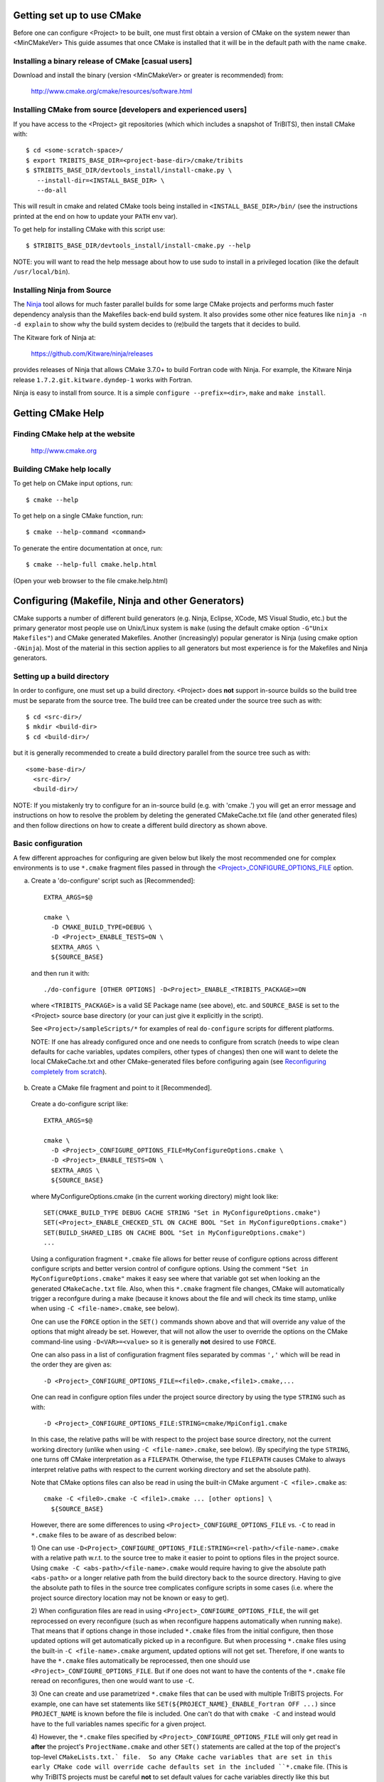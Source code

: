 .. Common references to other documents

.. _Package Dependencies and Enable/Disable Logic: https://tribits.org/doc/TribitsDevelopersGuide.html l#package-dependencies-and-enable-disable-logic

.. _TriBITS Dependency Handling Behaviors: https://tribits.org/doc/TribitsDevelopersGuide.html#tribits-dependency-handling-behaviors

.. _TRIBITS_TPL_FIND_INCLUDE_DIRS_AND_LIBRARIES(): https://tribits.org/doc/TribitsDevelopersGuide.html#tribits-tpl-find-include-dirs-and-libraries

.. _TRIBITS_CTEST_DRIVER(): https://tribits.org/doc/TribitsDevelopersGuide.html#tribits-ctest-driver

.. _Ninja: https://ninja-build.org



Getting set up to use CMake
===========================

Before one can configure <Project> to be built, one must first obtain a
version of CMake on the system newer than <MinCMakeVer> This guide assumes
that once CMake is installed that it will be in the default path with the name
``cmake``.


Installing a binary release of CMake [casual users]
---------------------------------------------------

Download and install the binary (version <MinCMakeVer> or greater is
recommended) from:

  http://www.cmake.org/cmake/resources/software.html


Installing CMake from source [developers and experienced users]
---------------------------------------------------------------

If you have access to the <Project> git repositories (which which includes a
snapshot of TriBITS), then install CMake with::

  $ cd <some-scratch-space>/
  $ export TRIBITS_BASE_DIR=<project-base-dir>/cmake/tribits
  $ $TRIBITS_BASE_DIR/devtools_install/install-cmake.py \
     --install-dir=<INSTALL_BASE_DIR> \
     --do-all

This will result in cmake and related CMake tools being installed in
``<INSTALL_BASE_DIR>/bin/`` (see the instructions printed at the end on how to
update your ``PATH`` env var).

To get help for installing CMake with this script use::

  $ $TRIBITS_BASE_DIR/devtools_install/install-cmake.py --help

NOTE: you will want to read the help message about how to use sudo to
install in a privileged location (like the default ``/usr/local/bin``).


Installing Ninja from Source
----------------------------

The `Ninja`_ tool allows for much faster parallel builds for some large CMake
projects and performs much faster dependency analysis than the Makefiles
back-end build system.  It also provides some other nice features like ``ninja
-n -d explain`` to show why the build system decides to (re)build the targets
that it decides to build.

The Kitware fork of Ninja at:

  https://github.com/Kitware/ninja/releases

provides releases of Ninja that allows CMake 3.7.0+ to build Fortran code with
Ninja.  For example, the Kitware Ninja release ``1.7.2.git.kitware.dyndep-1``
works with Fortran.

Ninja is easy to install from source.  It is a simple ``configure
--prefix=<dir>``, ``make`` and ``make install``.


Getting CMake Help
==================


Finding CMake help at the website
---------------------------------

  http://www.cmake.org


Building CMake help locally
---------------------------

To get help on CMake input options, run::

  $ cmake --help

To get help on a single CMake function, run::

  $ cmake --help-command <command>

To generate the entire documentation at once, run::

  $ cmake --help-full cmake.help.html

(Open your web browser to the file cmake.help.html)


Configuring (Makefile, Ninja and other Generators)
===================================================

CMake supports a number of different build generators (e.g. Ninja, Eclipse,
XCode, MS Visual Studio, etc.) but the primary generator most people use on
Unix/Linux system is ``make`` (using the default cmake option ``-G"Unix
Makefiles"``) and CMake generated Makefiles.  Another (increasingly) popular
generator is Ninja (using cmake option ``-GNinja``).  Most of the material in
this section applies to all generators but most experience is for the
Makefiles and Ninja generators.


Setting up a build directory
----------------------------

In order to configure, one must set up a build directory.  <Project> does
**not** support in-source builds so the build tree must be separate from the
source tree.  The build tree can be created under the source tree such as
with::

  $ cd <src-dir>/
  $ mkdir <build-dir>
  $ cd <build-dir>/

but it is generally recommended to create a build directory parallel from the
source tree such as with::

  <some-base-dir>/
    <src-dir>/
    <build-dir>/

NOTE: If you mistakenly try to configure for an in-source build (e.g. with
'cmake .') you will get an error message and instructions on how to resolve
the problem by deleting the generated CMakeCache.txt file (and other generated
files) and then follow directions on how to create a different build directory
as shown above.


Basic configuration
-------------------

A few different approaches for configuring are given below but likely the most
recommended one for complex environments is to use ``*.cmake`` fragment files
passed in through the `<Project>_CONFIGURE_OPTIONS_FILE`_ option.

a) Create a 'do-configure' script such as [Recommended]::

    EXTRA_ARGS=$@
    
    cmake \
      -D CMAKE_BUILD_TYPE=DEBUG \
      -D <Project>_ENABLE_TESTS=ON \
      $EXTRA_ARGS \
      ${SOURCE_BASE}

  and then run it with::

    ./do-configure [OTHER OPTIONS] -D<Project>_ENABLE_<TRIBITS_PACKAGE>=ON

  where ``<TRIBITS_PACKAGE>`` is a valid SE Package name (see above), etc. and
  ``SOURCE_BASE`` is set to the <Project> source base directory (or your can
  just give it explicitly in the script).

  See ``<Project>/sampleScripts/*`` for examples of real ``do-configure``
  scripts for different platforms.

  NOTE: If one has already configured once and one needs to configure from
  scratch (needs to wipe clean defaults for cache variables, updates
  compilers, other types of changes) then one will want to delete the local
  CMakeCache.txt and other CMake-generated files before configuring again (see
  `Reconfiguring completely from scratch`_).

.. _<Project>_CONFIGURE_OPTIONS_FILE:

b) Create a CMake file fragment and point to it [Recommended].

  Create a do-configure script like::

    EXTRA_ARGS=$@
    
    cmake \
      -D <Project>_CONFIGURE_OPTIONS_FILE=MyConfigureOptions.cmake \
      -D <Project>_ENABLE_TESTS=ON \
      $EXTRA_ARGS \
      ${SOURCE_BASE}
     
  where MyConfigureOptions.cmake (in the current working directory) might look
  like::

    SET(CMAKE_BUILD_TYPE DEBUG CACHE STRING "Set in MyConfigureOptions.cmake")
    SET(<Project>_ENABLE_CHECKED_STL ON CACHE BOOL "Set in MyConfigureOptions.cmake")
    SET(BUILD_SHARED_LIBS ON CACHE BOOL "Set in MyConfigureOptions.cmake")
    ...

  Using a configuration fragment ``*.cmake`` file allows for better reuse of
  configure options across different configure scripts and better version
  control of configure options.  Using the comment ``"Set in
  MyConfigureOptions.cmake"`` makes it easy see where that variable got set
  when looking an the generated ``CMakeCache.txt`` file.  Also, when this
  ``*.cmake`` fragment file changes, CMake will automatically trigger a
  reconfgure during a make (because it knows about the file and will check its
  time stamp, unlike when using ``-C <file-name>.cmake``, see below).

  One can use the ``FORCE`` option in the ``SET()`` commands shown above and
  that will override any value of the options that might already be set.
  However, that will not allow the user to override the options on the CMake
  command-line using ``-D<VAR>=<value>`` so it is generally **not** desired to
  use ``FORCE``.

  One can also pass in a list of configuration fragment files separated by
  commas ``','`` which will be read in the order they are given as::

    -D <Project>_CONFIGURE_OPTIONS_FILE=<file0>.cmake,<file1>.cmake,...

  One can read in configure option files under the project source directory by
  using the type ``STRING`` such as with::

    -D <Project>_CONFIGURE_OPTIONS_FILE:STRING=cmake/MpiConfig1.cmake

  In this case, the relative paths will be with respect to the project base
  source directory, not the current working directory (unlike when using ``-C
  <file-name>.cmake``, see below).  (By specifying the type ``STRING``, one
  turns off CMake interpretation as a ``FILEPATH``.  Otherwise, the type
  ``FILEPATH`` causes CMake to always interpret relative paths with respect to
  the current working directory and set the absolute path).

  Note that CMake options files can also be read in using the built-in CMake
  argument ``-C <file>.cmake`` as::

    cmake -C <file0>.cmake -C <file1>.cmake ... [other options] \
      ${SOURCE_BASE}

  However, there are some differences to using
  ``<Project>_CONFIGURE_OPTIONS_FILE`` vs. ``-C`` to read in ``*.cmake`` files
  to be aware of as described below:

  1) One can use
  ``-D<Project>_CONFIGURE_OPTIONS_FILE:STRING=<rel-path>/<file-name>.cmake``
  with a relative path w.r.t. to the source tree to make it easier to point to
  options files in the project source.  Using ``cmake -C
  <abs-path>/<file-name>.cmake`` would require having to give the absolute
  path ``<abs-path>`` or a longer relative path from the build directory back
  to the source directory.  Having to give the absolute path to files in the
  source tree complicates configure scripts in some cases (i.e. where the
  project source directory location may not be known or easy to get).

  2) When configuration files are read in using
  ``<Project>_CONFIGURE_OPTIONS_FILE``, the will get reprocessed on every
  reconfigure (such as when reconfigure happens automatically when running
  ``make``).  That means that if options change in those included ``*.cmake``
  files from the initial configure, then those updated options will get
  automatically picked up in a reconfigure.  But when processing ``*.cmake``
  files using the built-in ``-C <file-name>.cmake`` argument, updated options
  will not get set.  Therefore, if one wants to have the ``*.cmake`` files
  automatically be reprocessed, then one should use
  ``<Project>_CONFIGURE_OPTIONS_FILE``.  But if one does not want to have the
  contents of the ``*.cmake`` file reread on reconfigures, then one would want
  to use ``-C``.

  3) One can create and use parametrized ``*.cmake`` files that can be used
  with multiple TriBITS projects.  For example, one can have set statements
  like ``SET(${PROJECT_NAME}_ENABLE_Fortran OFF ...)`` since ``PROJECT_NAME``
  is known before the file is included.  One can't do that with ``cmake -C``
  and instead would have to the full variables names specific for a given
  project.

  4) However, the ``*.cmake`` files specified by
  ``<Project>_CONFIGURE_OPTIONS_FILE`` will only get read in **after** the
  project's ``ProjectName.cmake`` and other ``SET()`` statements are called at
  the top of the project's top-level ``CMakeLists.txt.` file.  So any CMake
  cache variables that are set in this early CMake code will override cache
  defaults set in the included ``*.cmake`` file.  (This is why TriBITS
  projects must be careful **not** to set default values for cache variables
  directly like this but instead should set indirect
  ``<Project>_<VarName>_DEFAULT`` non-cache variables.)  But when a
  ``*.cmake`` file is read in using ``-C``, then the ``SET()`` statements in
  those files will get processed before any in the project's
  ``CMakeLists.txt`` file.  So be careful about this difference in behavior
  and carefully watch cache variable values actually set in the generated
  ``CMakeCache.txt`` file.

c) Using the QT CMake configuration GUI:

  On systems where the QT CMake GUI is installed (e.g. Windows) the CMake GUI
  can be a nice way to configure <Project> (or just explore options) if you
  are a user.  To make your configuration easily repeatable, you might want to
  create a fragment file and just load it by setting
  `<Project>_CONFIGURE_OPTIONS_FILE`_ (see above) in the GUI.

Selecting the list of packages to enable
----------------------------------------

The <Project> project is broken up into a set of packages that can be enabled
(or disabled).  For details and generic examples, see `Package Dependencies and
Enable/Disable Logic`_ and `TriBITS Dependency Handling Behaviors`_.

See the following use cases:

* `Determine the list of packages that can be enabled`_
* `Print package dependencies`_
* `Enable a set of packages`_
* `Enable or disable tests for specific packages`_
* `Enable to test all effects of changing a given package(s)`_
* `Enable all packages with tests and examples`_
* `Disable a package and all its dependencies`_
* `Remove all package enables in the cache`_

Determine the list of packages that can be enabled
++++++++++++++++++++++++++++++++++++++++++++++++++

In order to see the list of available <Project> SE Packages to enable, just
run a basic CMake configure, enabling nothing, and then grep the output to see
what packages are available to enable.  The full set of defined packages is
contained the lines starting with ``'Final set of enabled SE packages'`` and
``'Final set of non-enabled SE packages'``.  If no SE packages are enabled by
default (which is base behavior), the full list of packages will be listed on
the line ``'Final set of non-enabled SE packages'``.  Therefore, to see the
full list of defined packages, run::

  ./do-configure 2>&1 | grep "Final set of .*enabled SE packages"

Any of the packages shown on those lines can potentially be enabled using ``-D
<Project>_ENABLE_<TRIBITS_PACKAGE>=ON`` (unless they are set to disabled
for some reason, see the CMake output for package disable warnings).

Another way to see the full list of SE packages that can be enabled is to
configure with `<Project>_DUMP_PACKAGE_DEPENDENCIES`_ = ``ON`` and then grep
for ``<Project>_SE_PACKAGES`` using, for example::

  ./do-configure 2>&1 | grep "<Project>_SE_PACKAGES: "

.. _<Project>_DUMP_PACKAGE_DEPENDENCIES:

Print package dependencies
++++++++++++++++++++++++++

The set of package dependencies can be printed in the ``cmake`` STDOUT by
setting the configure option::

  -D <Project>_DUMP_PACKAGE_DEPENDENCIES=ON

This will print the basic forward/upstream dependencies for each SE package.
To find this output, look for the line::

  Printing package dependencies ...

and the dependencies are listed below this for each SE package in the form::

  -- <PKG>_LIB_REQUIRED_DEP_TPLS: <TPL0> <TPL1> ...
  -- <PKG>_LIB_OPTIONAL_DEP_TPLS: <TPL2> <TPL3> ...
  -- <PKG>_LIB_REQUIRED_DEP_PACKAGES: <PKG0> <[PKG1> ...
  -- <PKG>_LIB_OPTIONAL_DEP_PACKAGES: <PKG2> <PKG3> ...
  -- <PKG>_TEST_REQUIRED_DEP_TPLS: <TPL4> <TPL5> ...
  -- <PKG>_TEST_OPTIONAL_DEP_TPLS: <TPL6> <TPL7> ...
  -- <PKG>_TEST_REQUIRED_DEP_PACKAGES: <PKG4> <[PKG5> ...
  -- <PKG>_TEST_OPTIONAL_DEP_PACKAGES: <PKG6> <PKG7> ...
  
(Dependencies that don't exist are left out of the output.  For example, if
there are no ``<PKG>_LIB_OPTIONAL_DEP_PACKAGES`` dependencies, then that line
is not printed.)

To also see the direct forward/downstream dependencies for each SE package,
also include::

  -D <Project>_DUMP_FORWARD_PACKAGE_DEPENDENCIES=ON

These dependencies are printed along with the backward/upstsream dependencies
as described above.

Both of these variables are automatically enabled when
`<Project>_VERBOSE_CONFIGURE`_ = ``ON``.

Enable a set of packages
++++++++++++++++++++++++

To enable an SE package ``<TRIBITS_PACKAGE>`` (and optionally also its tests
and examples), configure with::

  -D <Project>_ENABLE_<TRIBITS_PACKAGE>=ON \
  -D <Project>_ENABLE_ALL_OPTIONAL_PACKAGES=ON \
  -D <Project>_ENABLE_TESTS=ON \

This set of arguments allows a user to turn on ``<TRIBITS_PACKAGE>`` as well
as all packages that ``<TRIBITS_PACKAGE>`` can use.  All of the package's
optional "can use" upstream dependent packages are enabled with
``-D<Project>_ENABLE_ALL_OPTIONAL_PACKAGES=ON``.  However,
``-D<Project>_ENABLE_TESTS=ON`` will only enable tests and examples for
``<TRIBITS_PACKAGE>`` (or any other packages specifically enabled).

If a TriBITS package ``<TRIBITS_PACKAGE>`` has subpackages (e.g. ``<A>``,
``<B>``, etc.), then enabling the package is equivalent to setting::

  -D <Project>_ENABLE_<TRIBITS_PACKAGE><A>=ON \
  -D <Project>_ENABLE_<TRIBITS_PACKAGE><B>=ON \
   ...

However, a TriBITS subpackage will only be enabled if it is not already
disabled either explicitly or implicitly.

NOTE: The CMake cache variable type for all ``XXX_ENABLE_YYY`` variables is
actually ``STRING`` and not ``BOOL``.  That is because these enable variables
take on the string enum values of ``"ON"``, ``"OFF"``, end empty ``""``.  An
empty enable means that the TriBITS dependency system is allowed to decide if
an enable should be turned on or off based on various logic.  The CMake GUI
will enforce the values of ``"ON"``, ``"OFF"``, and empty ``""`` but it will
not enforce this if you set the value on the command line or in a SET()
statement in an input ```*.cmake`` options files.  However, setting
``-DXXX_ENABLE_YYY=TRUE`` and ``-DXXX_ENABLE_YYY=FALSE`` is allowed and will
be interpreted correctly..


Enable or disable tests for specific packages
+++++++++++++++++++++++++++++++++++++++++++++

The enable tests for explicitly enabled packages, configure with::

  -D <Project>_ENABLE_<TRIBITS_PACKAGE_1>=ON \
  -D <Project>_ENABLE_<TRIBITS_PACKAGE_2>=ON \
  -D <Project>_ENABLE_TESTS=ON \

This wil result in the enable of the test suites for any package that
explicitly enabled with ``-D <Project>_ENABLE_<TRIBITS_PACKAGE>=ON``.  Note
that his will **not** result in the enable of the test suites for any packages
that may only be implicitly enabled in order to build the explicitly enabled
packages.

If one wants to enable a package along with the enable of other packages, but
not the test suite for that package, then when can disable the tests for that
package by configuring with::

  -D <Project>_ENABLE_<TRIBITS_PACKAGE_1>=ON \
  -D <Project>_ENABLE_<TRIBITS_PACKAGE_2>=ON \
  -D <Project>_ENABLE_<TRIBITS_PACKAGE_3>=ON \
  -D <Project>_ENABLE_TESTS=ON \
  -D <TRIBITS_PACKAGE_2>_ENABLE_TESTS=OFF \

The above will enable the package test suites for ``<TRIBITS_PACKGE_1>`` and
``<TRIBITS_PACKGE_3>`` but **not** for ``<TRIBITS_PACKAGE_2>`` (or any other
packages that might get implicitly enabled).  One might use this if one wants
to build and install package ``<TRIBITS_PACKAGE_2>`` but does not want to
build and run the test suite for that package.

These and other options give the user complete control of what packages get
enabled or disabled and what package test suites are enabled or disabled.


Enable to test all effects of changing a given package(s)
+++++++++++++++++++++++++++++++++++++++++++++++++++++++++

To enable an SE package ``<TRIBITS_PACKAGE>`` to test it and all of its
down-stream packages, configure with::

  -D <Project>_ENABLE_<TRIBITS_PACKAGE>=ON \
  -D <Project>_ENABLE_ALL_FORWARD_DEP_PACKAGES=ON \
  -D <Project>_ENABLE_TESTS=ON \

The above set of arguments will result in package ``<TRIBITS_PACKAGE>`` and
all packages that depend on ``<TRIBITS_PACKAGE>`` to be enabled and have all
of their tests turned on.  Tests will not be enabled in packages that do not
depend on ``<TRIBITS_PACKAGE>`` in this case.  This speeds up and robustifies
pre-push testing.

Enable all packages with tests and examples
+++++++++++++++++++++++++++++++++++++++++++

To enable all SE packages (and optionally also their tests and examples), add
the configure options::

  -D <Project>_ENABLE_ALL_PACKAGES=ON \
  -D <Project>_ENABLE_TESTS=ON \

Specific packages can be disabled with
``<Project>_ENABLE_<TRIBITS_PACKAGE>=OFF``.  This will also disable all
packages that depend on ``<TRIBITS_PACKAGE>``.

All examples are also enabled by default when setting
``<Project>_ENABLE_TESTS=ON``.

By default, setting ``<Project>_ENABLE_ALL_PACKAGES=ON`` only enables primary
tested (PT) code.  To have this also enable all secondary tested (ST) code,
one must also set ``<Project>_ENABLE_SECONDARY_TESTED_CODE=ON``.

NOTE: If the project is a "meta-project", then
``<Project>_ENABLE_ALL_PACKAGES=ON`` may not enable *all* the SE packages
but only the project's primary meta-project packages.  See `Package
Dependencies and Enable/Disable Logic`_ and `TriBITS Dependency Handling
Behaviors`_ for details.

Disable a package and all its dependencies
++++++++++++++++++++++++++++++++++++++++++

To disable an SE package and all of the packages that depend on it, add the
configure options::

  -D <Project>_ENABLE_<TRIBITS_PACKAGE>=OFF

For example::

  -D <Project>_ENABLE_<PACKAGE_A>=ON \
  -D <Project>_ENABLE_ALL_OPTIONAL_PACKAGES=ON \
  -D <Project>_ENABLE_<PACKAGE_B>=ON \

will enable ``<PACKAGE_A>`` and all of the packages that it depends on except
for ``<PACKAGE_B>`` and all of its forward dependencies.

If a TriBITS package ``<TRIBITS_PACKAGE>`` has subpackages (e.g. ``<A>``,
``<B>``, etc.), then disabling the package is equivalent to setting::

  -D <Project>_ENABLE_<TRIBITS_PACKAGE><A>=OFF \
  -D <Project>_ENABLE_<TRIBITS_PACKAGE><B>=OFF \
  ...

The disable of the subpackage is this case will override any enables.

If a disabled package is a required dependency of some explicitly enabled
downstream package, then the configure will error out if
``<Project>_DISABLE_ENABLED_FORWARD_DEP_PACKAGES=OFF``.  Otherwise, a WARNING
will be printed and the downstream package will be disabled and configuration
will continue.


Remove all package enables in the cache
+++++++++++++++++++++++++++++++++++++++

To wipe the set of package enables in the ``CMakeCache.txt`` file so they can
be reset again from scratch, configure with::

  $ ./-do-confiugre -D <Project>_UNENABLE_ENABLED_PACKAGES=TRUE

This option will set to empty '' all package enables, leaving all other cache
variables as they are.  You can then reconfigure with a new set of package
enables for a different set of packages.  This allows you to avoid more
expensive configure time checks and to preserve other cache variables that you
have set and don't want to loose.  For example, one would want to do this to
avoid compiler and TPL checks.

Selecting compiler and linker options
-------------------------------------

The compilers for C, C++, and Fortran will be found by default by CMake if
they are not otherwise specified as described below (see standard CMake
documentation for how default compilers are found).  The most direct way to
set the compilers are to set the CMake cache variables::

  -D CMAKE_<LANG>_COMPILER=<path-to-compiler>

The path to the compiler can be just a name of the compiler
(e.g. ``-DCMAKE_C_COMPILER=gcc``) or can be an absolute path
(e.g. ``-DCMAKE_C_COMPILER=/usr/local/bin/cc``).  The safest and more direct
approach to determine the compilers is to set the absolute paths using, for
example, the cache variables::

  -D CMAKE_C_COMPILER=/opt/my_install/bin/gcc \
  -D CMAKE_CXX_COMPILER=/opt/my_install/bin/g++ \
  -D CMAKE_Fortran_COMPILER=/opt/my_install/bin/gfortran

or if ``TPL_ENABLE_MPI=ON`` (see `Configuring with MPI support`_) something
like::

  -D CMAKE_C_COMPILER=/opt/my_install/bin/mpicc \
  -D CMAKE_CXX_COMPILER=/opt/my_install/bin/mpicxx \
  -D CMAKE_Fortran_COMPILER=/opt/my_install/bin/mpif90

If these the CMake cache variables are not set, then CMake will use the
compilers specified in the environment variables ``CC``, ``CXX``, and ``FC``
for C, C++ and Fortran, respectively.  If one needs to drill down through
different layers of scripts, then it can be useful to set the compilers using
these environment variables.  But in general is it recommended to be explicit
and use the above CMake cache variables to set the absolute path to the
compilers to remove all ambiguity.

If absolute paths to the compilers are not specified using the CMake cache
variables or the environment variables as described above, then in MPI mode
(i.e. ``TPL_ENABLE_MPI=ON``) TriBITS performs its own search for the MPI
compiler wrappers that will find the correct compilers for most MPI
distributions (see `Configuring with MPI support`_).  However, if in serial
mode (i.e. ``TPL_ENABLE_MPI=OFF``), then CMake will do its own default
compiler search.  The algorithm by which raw CMake finds these compilers is
not precisely documented (and seems to change based on the platform).
However, on Linux systems, the observed algorithm appears to be:

1. Search for the C compiler first by looking in ``PATH`` (or the equivalent
   on Windows), starting with a compiler with the name ``cc`` and then moving
   on to other names like ``gcc``, etc.  This first compiler found is set to
   ``CMAKE_C_COMPILER``.

2. Search for the C++ compiler with names like ``c++``, ``g++``, etc., but
   restrict the search to the same directory specified by base path to the C
   compiler given in the variable ``CMAKE_C_COMPILER``.  The first compiler
   that is found is set to ``CMAKE_CXX_COMPILER``.

3. Search for the Fortran compiler with names like ``f90``, ``gfortran``,
   etc., but restrict the search to the same directory specified by base path
   to the C compiler given in the variable ``CMAKE_C_COMPILER``.  The first
   compiler that is found is set to ``CMAKE_CXX_COMPILER``.

**WARNING:** While this build-in CMake compiler search algorithm may seems
reasonable, it fails to find the correct compilers in many cases for a non-MPI
serial build.  For example, if a newer version of GCC is installed and is put
first in ``PATH``, then CMake will fail to find the updated ``gcc`` compiler
and will instead find the default system ``cc`` compiler (usually under
``/usr/bin/cc`` on Linux may systems) and will then only look for the C++ and
Fortran compilers under that directory.  This will fail to find the correct
updated compilers because GCC does not install a C compiler named ``cc``!
Therefore, if you want to use the default CMake compiler search to find the
updated GCC compilers, you can set the CMake cache variable::

  -D CMAKE_C_COMPILER=gcc

or can set the environment variable ``CC=gcc``.  Either one of these will
result in CMake finding the updated GCC compilers found first in ``PATH``.

Once one has specified the compilers, one can also set the compiler flags, but
the way that CMake does this is a little surprising to many people.  But the
<Project> TriBITS CMake build system offers the ability to tweak the built-in
CMake approach for setting compiler flags.  First some background is in order.
When CMake creates the object file build command for a given source file, it
passes in flags to the compiler in the order::

  ${CMAKE_<LANG>_FLAGS}  ${CMAKE_<LANG>_FLAGS_<CMAKE_BUILD_TYPE>}

where ``<LANG>`` = ``C``, ``CXX``, or ``Fortran`` and ``<CMAKE_BUILD_TYPE>`` =
``DEBUG`` or ``RELEASE``.  Note that the options in
``CMAKE_<LANG>_FLAGS_<CMAKE_BUILD_TYPE>`` come after and override those in
``CMAKE_<LANG>_FLAGS``!  The flags in ``CMAKE_<LANG>_FLAGS`` apply to all
build types.  Optimization, debug, and other build-type-specific flags are set
in ``CMAKE_<LANG>_FLAGS_<CMAKE_BUILD_TYPE>``.  CMake automatically provides a
default set of debug and release optimization flags for
``CMAKE_<LANG>_FLAGS_<CMAKE_BUILD_TYPE>`` (e.g. ``CMAKE_CXX_FLAGS_DEBUG`` is
typically ``"-g -O0"`` while ``CMAKE_CXX_FLAGS_RELEASE`` is typically
``"-O3"``).  This means that if you try to set the optimization level with
``-DCMAKE_CXX_FLAGS="-04"``, then this level gets overridden by the flags
specified in ``CMAKE_<LANG>_FLAGS_BUILD`` or ``CMAKE_<LANG>_FLAGS_RELEASE``.

Note that TriBITS will set defaults for ``CMAKE_<LANG>_FLAGS`` and
``CMAKE_<LANG>_FLAGS_<CMAKE_BUILD_TYPE>``, which may be different that what
raw CMake would set.  TriBITS provides a means for project and package
developers and users to set and override these compiler flag variables
globally and on a package-by-package basis.  Below, the facilities for
manipulating compiler flags is described.

Also, to see that the full set of compiler flags one has to actually build a
target with, for example ``make VERBOSE=1`` (see `Building with verbose output
without reconfiguring`_).  One can not just look at the cache variables for
``CMAKE_<LANG>_FLAGS`` and ``CMAKE_<LANG>_FLAGS_<CMAKE_BUILD_TYPE>`` in the
file ``CMakeCache.txt``.  These get overwritten and redefined by TriBITS in
development as described below (see `Overriding CMAKE_BUILD_TYPE debug/release
compiler options`_).

The <Project> TriBITS CMake build system will set up default compile flags for
GCC ('GNU') in development mode
(i.e. ``<Project>_ENABLE_DEVELOPMENT_MODE=ON``) on order to help produce
portable code.  These flags set up strong warning options and enforce language
standards.  In release mode (i.e. ``<Project>_ENABLE_DEVELOPMENT_MODE=ON``),
these flags are not set.  These flags get set internally into the variables
``CMAKE_<LANG>_FLAGS`` (when processing packages, not at the global cache
variable level) but the user can append flags that override these as described
below.

.. _CMAKE_BUILD_TYPE:

Configuring to build with default debug or release compiler flags
+++++++++++++++++++++++++++++++++++++++++++++++++++++++++++++++++

To build a debug version, pass into 'cmake'::

  -D CMAKE_BUILD_TYPE=DEBUG

This will result in debug flags getting passed to the compiler according to
what is set in ``CMAKE_<LANG>_FLAGS_DEBUG``.

To build a release (optimized) version, pass into 'cmake'::

  -D CMAKE_BUILD_TYPE=RELEASE

This will result in optimized flags getting passed to the compiler according
to what is in ``CMAKE_<LANG>_FLAGS_RELEASE``.

The default build type is typically ``CMAKE_BUILD_TYPE=RELEASE`` unless ``-D
USE_XSDK_DEFAULTS=TRUE`` is set in which case the default build type is
``CMAKE_BUILD_TYPE=DEBUG`` as per the xSDK configure standard.

Adding arbitrary compiler flags but keeping default build-type flags
++++++++++++++++++++++++++++++++++++++++++++++++++++++++++++++++++++

To append arbitrary compiler flags to ``CMAKE_<LANG>_FLAGS`` (which may be
set internally by TriBITS) that apply to all build types, configure with::

  -D CMAKE_<LANG>_FLAGS="<EXTRA_COMPILER_OPTIONS>"

where ``<EXTRA_COMPILER_OPTIONS>`` are your extra compiler options like
``"-DSOME_MACRO_TO_DEFINE -funroll-loops"``.  These options will get
appended to (i.e. come after) other internally defined compiler option and
therefore override them.  The options are then pass to the compiler in the
order::

  <DEFAULT_TRIBITS_LANG_FLAGS> <EXTRA_COMPILER_OPTIONS> \
    ${CMAKE_<LANG>_FLAGS_<CMAKE_BUILD_TYPE>}

This that setting ``CMAKE_<LANG>_FLAGS`` can override the default flags that
TriBITS will set for ``CMAKE_<LANG>_FLAGS`` but will **not** override flags
specified in ``CMAKE_<LANG>_FLAGS_<CMAKE_BUILD_TYPE>``.

Instead of directly setting the CMake cache variables ``CMAKE_<LANG>_FLAGS``
one can instead set environment variables ``CFLAGS``, ``CXXFLAGS`` and
``FFLAGS`` for ``CMAKE_C_FLAGS``, ``CMAKE_CXX_FLAGS`` and
``CMAKE_Fortran_FLAGS``, respectively.

In addition, if ``-DUSE_XSDK_DEFAULTS=TRUE`` is set, then one can also pass
in Fortran flags using the environment variable ``FCFLAGS`` (raw CMake does
not recognize ``FCFLAGS``).  But if ``FFLAGS`` and ``FCFLAGS`` are both set,
then they must be the same or a configure error will occur.

Options can also be targeted to a specific TriBITS package using::

  -D <TRIBITS_PACKAGE>_<LANG>_FLAGS="<EXTRA_COMPILER_OPTIONS>"

The package-specific options get appended to those already in
``CMAKE_<LANG>_FLAGS`` and therefore override (but not replace) those set
globally in ``CMAKE_<LANG>_FLAGS`` (either internally or by the user in the
cache).

NOTES:

1) Setting ``CMAKE_<LANG>_FLAGS`` will override but will not replace any
other internally set flags in ``CMAKE_<LANG>_FLAGS`` defined by the
<Project> CMake system because these flags will come after those set
internally.  To get rid of these project/TriBITS default flags, see below.

2) Given that CMake passes in flags in
``CMAKE_<LANG>_FLAGS_<CMAKE_BUILD_TYPE>`` after those in
``CMAKE_<LANG>_FLAGS`` means that users setting the ``CMAKE_<LANG>_FLAGS``
and ``<TRIBITS_PACKAGE>_<LANG>_FLAGS`` will **not** override the flags in
``CMAKE_<LANG>_FLAGS_<CMAKE_BUILD_TYPE>`` which come after on the compile
line.  Therefore, setting ``CMAKE_<LANG>_FLAGS`` and
``<TRIBITS_PACKAGE>_<LANG>_FLAGS`` should only be used for options that will
not get overridden by the debug or release compiler flags in
``CMAKE_<LANG>_FLAGS_<CMAKE_BUILD_TYPE>``.  However, setting
``CMAKE_<LANG>_FLAGS`` will work well for adding extra compiler defines
(e.g. -DSOMETHING) for example.

WARNING: Any options that you set through the cache variable
``CMAKE_<LANG>_FLAGS_<CMAKE_BUILD_TYPE>`` will get overridden in the
<Project> CMake system for GNU compilers in development mode so don't try to
manually set ``CMAKE_<LANG>_FLAGS_<CMAKE_BUILD_TYPE>`` directly!  To
override those options, see
``CMAKE_<LANG>_FLAGS_<CMAKE_BUILD_TYPE>_OVERRIDE`` below.

Overriding CMAKE_BUILD_TYPE debug/release compiler options
++++++++++++++++++++++++++++++++++++++++++++++++++++++++++

To override the default CMake-set options in
``CMAKE_<LANG>_FLAGS_<CMAKE_BUILD_TYPE>``, use::

  -D CMAKE_<LANG>_FLAGS_<CMAKE_BUILD_TYPE>_OVERRIDE="<OPTIONS_TO_OVERRIDE>"

For example, to default debug options use::

  -D CMAKE_C_FLAGS_DEBUG_OVERRIDE="-g -O1" \
  -D CMAKE_CXX_FLAGS_DEBUG_OVERRIDE="-g -O1"
  -D CMAKE_Fortran_FLAGS_DEBUG_OVERRIDE="-g -O1"

and to override default release options use::

  -D CMAKE_C_FLAGS_RELEASE_OVERRIDE="-O3 -funroll-loops" \
  -D CMAKE_CXX_FLAGS_RELEASE_OVERRIDE="-03 -funroll-loops"
  -D CMAKE_Fortran_FLAGS_RELEASE_OVERRIDE="-03 -funroll-loops"

NOTES: The TriBITS CMake cache variable
``CMAKE_<LANG>_FLAGS_<CMAKE_BUILD_TYPE>_OVERRIDE`` is used and not
``CMAKE_<LANG>_FLAGS_<CMAKE_BUILD_TYPE>`` because is given a default
internally by CMake and the new varaible is needed to make the override
explicit.

Appending arbitrary libraries and link flags every executable
+++++++++++++++++++++++++++++++++++++++++++++++++++++++++++++

In order to append any set of arbitrary libraries and link flags to your
executables use::

  -D<Project>_EXTRA_LINK_FLAGS="<EXTRA_LINK_LIBRARIES>" \
  -DCMAKE_EXE_LINKER_FLAGS="<EXTRA_LINK_FLAGG>"

Above, you can pass any type of library and they will always be the last
libraries listed, even after all of the TPLs.

NOTE: This is how you must set extra libraries like Fortran libraries and
MPI libraries (when using raw compilers).  Please only use this variable
as a last resort.

NOTE: You must only pass in libraries in ``<Project>_EXTRA_LINK_FLAGS`` and
*not* arbitrary linker flags.  To pass in extra linker flags that are not
libraries, use the built-in CMake variable ``CMAKE_EXE_LINKER_FLAGS``
instead.  The TriBITS variable ``<Project>_EXTRA_LINK_FLAGS`` is badly named
in this respect but the name remains due to backward compatibility
requirements.

.. _<TRIBITS_PACKAGE>_DISABLE_STRONG_WARNINGS:

Turning off strong warnings for individual packages
+++++++++++++++++++++++++++++++++++++++++++++++++++

To turn off strong warnings (for all languages) for a given TriBITS package,
set::

  -D <TRIBITS_PACKAGE>_DISABLE_STRONG_WARNINGS=ON

This will only affect the compilation of the sources for
``<TRIBITS_PACKAGES>``, not warnings generated from the header files in
downstream packages or client code.

Note that strong warnings are only enabled by default in development mode
(``<Project>_ENABLE_DEVELOPMENT_MODE==ON``) but not release mode
(``<Project>_ENABLE_DEVELOPMENT_MODE==ON``).  A release of <Project> should
therefore not have strong warning options enabled.

Overriding all (strong warnings and debug/release) compiler options
+++++++++++++++++++++++++++++++++++++++++++++++++++++++++++++++++++

To override all compiler options, including both strong warning options
and debug/release options, configure with::

  -D CMAKE_C_FLAGS="-O3 -funroll-loops" \
  -D CMAKE_CXX_FLAGS="-03 -fexceptions" \
  -D CMAKE_BUILD_TYPE=NONE \
  -D <Project>_ENABLE_STRONG_C_COMPILE_WARNINGS=OFF \
  -D <Project>_ENABLE_STRONG_CXX_COMPILE_WARNINGS=OFF \
  -D <Project>_ENABLE_SHADOW_WARNINGS=OFF \
  -D <Project>_ENABLE_COVERAGE_TESTING=OFF \
  -D <Project>_ENABLE_CHECKED_STL=OFF \

NOTE: Options like ``<Project>_ENABLE_SHADOW_WARNINGS``,
``<Project>_ENABLE_COVERAGE_TESTING``, and ``<Project>_ENABLE_CHECKED_STL``
do not need to be turned off by default but they are shown above to make it
clear what other CMake cache variables can add compiler and link arguments.

NOTE: By setting ``CMAKE_BUILD_TYPE=NONE``, then ``CMAKE_<LANG>_FLAGS_NONE``
will be empty and therefore the options set in ``CMAKE_<LANG>_FLAGS`` will
be all that is passed in.

Enable and disable shadowing warnings for all <Project> packages
++++++++++++++++++++++++++++++++++++++++++++++++++++++++++++++++

To enable shadowing warnings for all <Project> packages (that don't already
have them turned on) then use::

  -D <Project>_ENABLE_SHADOW_WARNINGS=ON

To disable shadowing warnings for all <Project> packages (even those that
have them turned on by default) then use::

  -D <Project>_ENABLE_SHADOW_WARNINGS=OFF

NOTE: The default value is empty '' which lets each <Project> package
decide for itself if shadowing warnings will be turned on or off for that
package.

Removing warnings as errors for CLEANED packages
++++++++++++++++++++++++++++++++++++++++++++++++

To remove the ``-Werror`` flag (or some other flag that is set) from being
applied to compile CLEANED packages (like the Trilinos package Teuchos), set
the following when configuring::

  -D <Project>_WARNINGS_AS_ERRORS_FLAGS=""

Adding debug symbols to the build
+++++++++++++++++++++++++++++++++

To get the compiler to add debug symbols to the build, configure with::

  -D <Project>_ENABLE_DEBUG_SYMBOLS=ON

This will add ``-g`` on most compilers.  NOTE: One does **not** generally
need to create a fully debug build to get debug symbols on most compilers.

Enabling support for Ninja
--------------------------

The `Ninja`_ build tool can be used as the back-end build tool instead of
Makefiles by adding::

  -GNinja

to the CMake configure line (the default on most Linux and OSX platforms is
``-G"Unix Makefiles"``).  This instructs CMake to create the back-end
``ninja`` build files instead of back-end Makefiles (see `Building (Ninja
generator)`_).

.. _<Project>_WRITE_NINJA_MAKEFILES:

In addition, for versions of CMake 3.7.0+, the TriBITS build system will, by
default, generate Makefiles in every binary directory where there is a
CMakeLists.txt file in the source tree.  These Makefiles have targets scoped
to that subdirectory that use ``ninja`` to build targets in that subdirectory
just like with the native CMake recursive ``-G"Unix Makefiles"`` generator.
This allows one to ``cd`` into any binary directory and type ``make`` to build
just the targets in that directory.  These TriBITS-generated Ninja makefiles
also support ``help`` and ``help-objects`` targets making it easy to build
individual executables, libraries and object files in any binary subdirectory.

**WARNING:** Using ``make -j<N>`` with these TriBITS-generated Ninja Makefiles
will **not** result in using ``<N>`` processes to build in parallel and will
instead use **all** of the free cores to build on the machine!  To control the
number of processes used, run ``make NP=<N>`` instead!  See `Building in
parallel with Ninja`_.

The generation of these Ninja makefiles can be disabled by setting::

  -D<Project>_WRITE_NINJA_MAKEFILES=OFF

(But these Ninja Makefiles get created very quickly even for a very large
CMake project so there is usually little reason to not generate them.)  Trying
to set ``-D<Project>_WRITE_NINJA_MAKEFILES=ON`` for versions of CMake older
than 3.7.0 will not work since features were added to CMake 3.7.0+ that allow
for the generation of these makefiles.


Enabling support for C++11
--------------------------

To enable support for C++11 in packages that support C++11 (either optionally
or required), configure with::

  -D <Project>_ENABLE_CXX11=ON

By default, the system will try to automatically find compiler flags that will
enable C++11 features.  If it finds flags that allow a test C++11 program to
compile, then it will an additional set of configure-time tests to see if
several C++11 features are actually supported by the configured C++ compiler
and support will be disabled if all of these features are not supported.

In order to pre-set and/or override the C++11 compiler flags used, set the
cache variable::

  -D <Project>_CXX11_FLAGS="<compiler flags>"

In order to enable C++11 but not have the default system set any flags for
C++11, use::

  -D <Project>_ENABLE_CXX11=ON
  -D <Project>_CXX11_FLAGS=" "

The empty space " " will result in the system assuming that no flags needs to
be set.


Enabling explicit template instantiation for C++
------------------------------------------------

To enable explicit template instantiation for C++ code for packages that
support it, configure with::

  -D <Project>_ENABLE_EXPLICIT_INSTANTIATION=ON

When ``OFF``, all packages that have templated C++ code will use implicit
template instantiation.

Explicit template instantiation can be enabled (``ON``) or disabled (``OFF``)
for individual packages with::


  -D <TRIBITS_PACKAGE>_ENABLE_EXPLICIT_INSTANTIATION=[ON|OFF]

The default value for ``<TRIBITS_PACKAGE>_ENABLE_EXPLICIT_INSTANTIATION`` is
set by ``<Project>_ENABLE_EXPLICIT_INSTANTIATION``.

For packages that support it, explicit template instantation can massively
reduce the compile times for the C++ code involved.  To see what packages
support explicit instantation just search the CMakeCache.txt file for
variables with ``ENABLE_EXPLICIT_INSTANTIATION`` in the name.


Disabling the Fortran compiler and all Fortran code
---------------------------------------------------

To disable the Fortran compiler and all <Project> code that depends on Fortran
set::

  -D <Project>_ENABLE_Fortran=OFF

NOTE: The Fortran compiler may be disabled automatically by default on systems
like MS Windows.

NOTE: Most Apple Macs do not come with a compatible Fortran compiler by
default so you must turn off Fortran if you don't have a compatible Fortran
compiler.


Enabling runtime debug checking
-------------------------------
  
a) Enabling <Project> ifdefed runtime debug checking:

  To turn on optional ifdefed runtime debug checking, configure with::

    -D <Project>_ENABLE_DEBUG=ON

  This will result in a number of ifdefs to be enabled that will perform a
  number of runtime checks.  Nearly all of the debug checks in <Project> will
  get turned on by default by setting this option.  This option can be set
  independent of ``CMAKE_BUILD_TYPE`` (which sets the compiler debug/release
  options).

  NOTES:

  * The variable ``CMAKE_BUILD_TYPE`` controls what compiler options are
    passed to the compiler by default while ``<Project>_ENABLE_DEBUG``
    controls what defines are set in config.h files that control ifdefed debug
    checks.

  * Setting ``-DCMAKE_BUILD_TYPE=DEBUG`` will automatically set the
    default ``<Project>_ENABLE_DEBUG=ON``.

b) Enabling checked STL implementation:

  To turn on the checked STL implementation set::

    -D <Project>_ENABLE_CHECKED_STL=ON

  NOTES:

  * By default, this will set -D_GLIBCXX_DEBUG as a compile option for all C++
    code.  This only works with GCC currently.

  * This option is disabled by default because to enable it by default can
    cause runtime segfaults when linked against C++ code that was compiled
    without -D_GLIBCXX_DEBUG.


Configuring with MPI support
----------------------------

To enable MPI support you must minimally set::

  -D TPL_ENABLE_MPI=ON

There is built-in logic to try to find the various MPI components on your
system but you can override (or make suggestions) with::

  -D MPI_BASE_DIR="path"

(Base path of a standard MPI installation which has the subdirs 'bin', 'libs',
'include' etc.)

or::

  -D MPI_BIN_DIR="path1;path2;...;pathn"

which sets the paths where the MPI executables (e.g. mpiCC, mpicc, mpirun,
mpiexec) can be found.  By default this is set to ``${MPI_BASE_DIR}/bin`` if
``MPI_BASE_DIR`` is set.

**NOTE:** TriBITS uses the MPI compiler wrappers (e.g. mpiCC, mpicc, mpic++,
mpif90, etc.) which is more standard with other builds systems for HPC
computing using MPI (and the way that MPI implementations were meant to be
used).  But directly using the MPI compiler wrappers as the direct compilers
is inconsistent with the way that the standard CMake module ``FindMPI.cmake``
which tries to "unwrap" the compiler wrappers and grab out the raw underlying
compilers and the raw compiler and linker command-line arguments.  In this
way, TriBITS is more consistent with standard usage in the HPC community but
is less consistent with CMake (see "HISTORICAL NOTE" below).

There are several different different variations for configuring with MPI
support:

a) **Configuring build using MPI compiler wrappers:**

  The MPI compiler wrappers are turned on by default.  There is built-in logic
  in TriBITS that will try to find the right MPI compiler wrappers.  However,
  you can specifically select them by setting, for example::

    -D MPI_C_COMPILER:FILEPATH=mpicc \
    -D MPI_CXX_COMPILER:FILEPATH=mpic++ \
    -D MPI_Fortan_COMPILER:FILEPATH=mpif77

  which gives the name of the MPI C/C++/Fortran compiler wrapper executable.
  In this case, just the names of the programs are given and absolute path of
  the executables will be searched for under ``${MPI_BIN_DIR}/`` if the cache
  variable ``MPI_BIN_DIR`` is set, or in the default path otherwise.  The
  found programs will then be used to set the cache variables
  ``CMAKE_[C,CXX,Fortran]_COMPILER``.

  One can avoid the search and just use the absolute paths with, for example::

    -D MPI_C_COMPILER:FILEPATH=/opt/mpich/bin/mpicc \
    -D MPI_CXX_COMPILER:FILEPATH=/opt/mpich/bin/mpic++ \
    -D MPI_Fortan_COMPILER:FILEPATH=/opt/mpich/bin/mpif77

  However, you can also directly set the variables
  ``CMAKE_[C,CXX,Fortran]_COMPILER`` with, for example::

    -D CMAKE_C_COMPILER:FILEPATH=/opt/mpich/bin/mpicc \
    -D CMAKE_CXX_COMPILER:FILEPATH=/opt/mpich/bin/mpic++ \
    -D CMAKE_Fortan_COMPILER:FILEPATH=/opt/mpich/bin/mpif77

  **WARNING:** If you set just the compiler names and not the absolute paths
  with ``CMAKE_<LANG>_COMPILER`` in MPI mode, then a search will not be done
  and these will be expected to be in the path at build time. (Note that his
  is inconsistent the behavior of raw CMake in non-MPI mode described in
  `Selecting compiler and linker options`_).  If both
  ``CMAKE_<LANG>_COMPILER`` and ``MPI_<LANG>_COMPILER`` are set, however, then
  ``CMAKE_<LANG>_COMPILER`` will be used and ``MPI_<LANG>_COMPILER`` will be
  ignored.

  Note that when ``USE_XSDK_DEFAULTS=FALSE`` (see `xSDK Configuration
  Options`_), then the environment variables ``CC``, ``CXX`` and ``FC`` are
  ignored.  But when ``USE_XSDK_DEFAULTS=TRUE`` and the CMake cache variables
  ``CMAKE_[C,CXX,Fortran]_COMPILER`` are not set, then the environment
  variables ``CC``, ``CXX`` and ``FC`` will be used for
  ``CMAKE_[C,CXX,Fortran]_COMPILER``, even if the CMake cache variables
  ``MPI_[C,CXX,Fortran]_COMPILER`` are set!  So if one wants to make sure and
  set the MPI compilers irrespective of the xSDK mode, then one should set
  cmake cache variables ``CMAKE_[C,CXX,Fortran]_COMPILER`` to the absolute
  path of the MPI compiler wrappers.

  **HISTORICAL NOTE:** The TriBITS system has its own custom MPI integration
  support and does not (currently) use the standard CMake module
  ``FindMPI.cmake``.  This custom support for MPI was added to TriBITS in 2008
  when it was found the built-in ``FindMPI.cmake`` module was not sufficient
  for the needs of Trilinos and the approach taken by the module (still in use
  as of CMake 3.4.x) which tries to unwrap the raw compilers and grab the list
  of include directories, link libraries, etc, was not sufficiently portable
  for the systems where Trilinos needed to be used.  But earlier versions of
  TriBITS used the ``FindMPI.cmake`` module and that is why the CMake cache
  variables ``MPI_[C,CXX,Fortran]_COMPILER`` are defined and still supported.

b) **Configuring to build using raw compilers and flags/libraries:**

  While using the MPI compiler wrappers as described above is the preferred
  way to enable support for MPI, you can also just use the raw compilers and
  then pass in all of the other information that will be used to compile and
  link your code.

  To turn off the MPI compiler wrappers, set::

    -D MPI_USE_COMPILER_WRAPPERS=OFF

  You will then need to manually pass in the compile and link lines needed to
  compile and link MPI programs.  The compile flags can be set through::

    -D CMAKE_[C,CXX,Fortran]_FLAGS="$EXTRA_COMPILE_FLAGS"

  The link and library flags must be set through::

    -D <Project>_EXTRA_LINK_FLAGS="$EXTRA_LINK_FLAGS"

  Above, you can pass any type of library or other linker flags in and they
  will always be the last libraries listed, even after all of the TPLs.

  NOTE: A good way to determine the extra compile and link flags for MPI is to
  use::

    export EXTRA_COMPILE_FLAGS="`$MPI_BIN_DIR/mpiCC --showme:compile`"
    
    export EXTRA_LINK_FLAGS="`$MPI_BIN_DIR/mpiCC --showme:link`"
    
  where ``MPI_BIN_DIR`` is set to your MPI installations binary directory.

c) **Setting up to run MPI programs:**

  In order to use the ctest program to run MPI tests, you must set the mpi
  run command and the options it takes.  The built-in logic will try to find
  the right program and options but you will have to override them in many
  cases.

  MPI test and example executables are passed to CTest ``ADD_TEST()`` as::

    ADD_TEST(
      ${MPI_EXEC} ${MPI_EXEC_PRE_NUMPROCS_FLAGS}
      ${MPI_EXEC_NUMPROCS_FLAG} <NP>
      ${MPI_EXEC_POST_NUMPROCS_FLAGS}
      <TEST_EXECUTABLE_PATH> <TEST_ARGS> )

  where ``<TEST_EXECUTABLE_PATH>``, ``<TEST_ARGS>``, and ``<NP>`` are specific
  to the test being run.

  The test-independent MPI arguments are::

    -D MPI_EXEC:FILEPATH="exec_name"

  (The name of the MPI run command (e.g. mpirun, mpiexec) that is used to run
  the MPI program.  This can be just the name of the program in which case
  the full path will be looked for in ``${MPI_BIN_DIR}`` as described above.
  If it is an absolute path, it will be used without modification.)

  ::

    -D MPI_EXEC_DEFAULT_NUMPROCS=4

  (The default number of processes to use when setting up and running
  MPI test and example executables.  The default is set to '4' and only
  needs to be changed when needed or desired.)

  ::

    -D MPI_EXEC_MAX_NUMPROCS=4

  (The maximum number of processes to allow when setting up and running MPI
  test and example executables.  The default is set to '4' but should be set
  to the largest number that can be tolerated for the given machine.  Tests
  with more processes than this are excluded from the test suite at configure
  time.)

  ::

    -D MPI_EXEC_NUMPROCS_FLAG=-np

  (The command-line option just before the number of processes to use
  ``<NP>``.  The default value is based on the name of ``${MPI_EXEC}``, for
  example, which is ``-np`` for OpenMPI.)

  ::

    -D MPI_EXEC_PRE_NUMPROCS_FLAGS="arg1;arg2;...;argn"

  (Other command-line arguments that must come *before* the numprocs
  argument.  The default is empty "".)

  ::

    -D MPI_EXEC_POST_NUMPROCS_FLAGS="arg1;arg2;...;argn"

  (Other command-line arguments that must come *after* the numprocs
  argument.  The default is empty "".)

  NOTE: Multiple arguments listed in ``MPI_EXEC_PRE_NUMPROCS_FLAGS`` and
  ``MPI_EXEC_POST_NUMPROCS_FLAGS`` must be quoted and separated by ``';'`` as
  these variables are interpreted as CMake arrays.

Configuring for OpenMP support
------------------------------

To enable OpenMP support, one must set::

  -D <Project>_ENABLE_OpenMP=ON

Note that if you enable OpenMP directly through a compiler option (e.g.,
``-fopenmp``), you will NOT enable OpenMP inside <Project> source code.

To skip adding flags for OpenMP for ``<LANG>`` = ``C``, ``CXX``, or
``Fortran``, use::

  -D OpenMP_<LANG>_FLAGS_OVERRIDE=" "

The single space " " will result in no flags getting added.  This is needed
since one can't set the flags ``OpenMP_<LANG>_FLAGS`` to an empty string or
the ``FIND_PACKAGE(OpenMP)`` command will fail.  Setting the variable
``-DOpenMP_<LANG>_FLAGS_OVERRIDE= " "`` is the only way to enable OpenMP but
skip adding the OpenMP flags provided by ``FIND_PACKAGE(OpenMP)``.

.. _BUILD_SHARED_LIBS:

Building shared libraries
-------------------------

To configure to build shared libraries, set::

  -D BUILD_SHARED_LIBS=ON

The above option will result in all shared libraries to be build on all
systems (i.e., ``.so`` on Unix/Linux systems, ``.dylib`` on Mac OS X, and
``.dll`` on Windows systems).

NOTE: If the project has ``USE_XSDK_DEFAULTS=ON`` set, then this will set
``BUILD_SHARED_LIBS=TRUE`` by default.  Otherwise, the default is
``BUILD_SHARED_LIBS=FALSE``

Many systems support a feature called ``RPATH`` when shared libraries are used
that embeds the default locations to look for shared libraries when an
executable is run.  By default on most systems, CMake will automatically add
RPATH directories to shared libraries and executables inside of the build
directories.  This allows running CMake-built executables from inside the
build directory without needing to set ``LD_LIBRARY_PATH`` on any other
environment variables.  However, this can be disabled by setting::

  -D CMAKE_SKIP_BUILD_RPATH=TRUE

but it is hard to find a use case where that would be useful.

Building static libraries and executables
-----------------------------------------

To build static libraries, turn off the shared library support::

 -D BUILD_SHARED_LIBS=OFF

Some machines, such as the Cray XT5, require static executables.  To build
<Project> executables as static objects, a number of flags must be set::

 -D BUILD_SHARED_LIBS=OFF \
 -D TPL_FIND_SHARED_LIBS=OFF \
 -D <Project>_LINK_SEARCH_START_STATIC=ON

The first flag tells cmake to build static versions of the <Project>
libraries.  The second flag tells cmake to locate static library versions of
any required TPLs.  The third flag tells the auto-detection routines that
search for extra required libraries (such as the mpi library and the gfortran
library for gnu compilers) to locate static versions.

NOTE: The flag ``<Project>_LINK_SEARCH_START_STATIC`` is only supported in
cmake version 2.8.5 or higher.  The variable will be ignored in prior releases
of cmake.


Enabling the usage of resource files to reduce length of build lines
--------------------------------------------------------------------

When using the ``Unix Makefile`` generator and the ``Ninja`` generator, CMake
supports some very useful (undocumented) options for reducing the length of
the command-lines used to build object files, create libraries, and link
executables.  Using these options can avoid troublesome "command-line too
long" errors, "Error 127" library creation errors, and other similar errors
related to excessively long command-lines to build various targets.

When using the ``Unix Makefile`` generator, CMake responds to the three cache
variables ``CMAKE_CXX_USE_RESPONSE_FILE_FOR_INCLUDES``,
``CMAKE_CXX_USE_RESPONSE_FILE_FOR_OBJECTS`` and
``CMAKE_CXX_USE_RESPONSE_FILE_FOR_LIBRARIES`` described below.

To aggregate the list of all of the include directories (e.g. ``'-I
<full_path>'``) into a single ``*.rsp`` file for compiling object files, set::

  -D CMAKE_CXX_USE_RESPONSE_FILE_FOR_INCLUDES=ON

To aggregate the list of all of the object files (e.g. ``'<path>/<name>.o'``)
into a single ``*.rsp`` file for creating libraries or linking executables,
set::

  -D CMAKE_CXX_USE_RESPONSE_FILE_FOR_OBJECTS=ON

To aggregate the list of all of the libraries (e.g. ``'<path>/<libname>.a'``)
into a single ``*.rsp`` file for creating shared libraries or linking
executables, set::

  -D CMAKE_CXX_USE_RESPONSE_FILE_FOR_LIBRARIES=ON

When using the ``Ninja`` generator, CMake only responds to the single option::

  -D CMAKE_NINJA_FORCE_RESPONSE_FILE=ON

which turns on the usage of ``*.rsp`` response files for include directories,
object files, and libraries (and therefore is equivalent to setting the above
three ``Unix Makefiles`` generator options to ``ON``).

This feature works well on most standard systems but there are problems in
some situations and therefore these options can only be safely enabled on
case-by-case basis -- experimenting to ensure they are working correctly.
Some examples of some known problematic cases (as of CMake 3.11.2) are:

* CMake will only use resource files with static libraries created with GNU
  ``ar`` (e.g. on Linux) but not BSD ``ar`` (e.g. on MacOS).  With BSD ``ar``,
  CMake may break up long command-lines (i.e. lots of object files) with
  multiple calls to ``ar`` but that may only work with the ``Unix Makefiles``
  generator, not the ``Ninja`` generator.

* Some versions of ``gfortran`` do not accept ``*.rsp`` files.

* Some versions of ``nvcc`` (e.g. with CUDA 8.044) do not accept ``*.rsp``
  files for compilation or linking.

Because of problems like these, TriBITS cannot robustly automatically turn on
these options.  Therefore, it is up to the user to try these options out to
see if they work with their specific version of CMake, compilers, and OS.

NOTE: When using the ``Unix Makefiles`` generator, one can decide to set any
combination of these three options based on need and preference and what
actually works with a given OS, version of CMake, and provided compilers.  For
example, on one system ``CMAKE_CXX_USE_RESPONSE_FILE_FOR_OBJECTS=ON`` may work
but ``CMAKE_CXX_USE_RESPONSE_FILE_FOR_INCLUDES=ON`` may not (which is the case
for ``gfortran`` mentioned above).  Therefore, one should experiment carefully
and inspect the build lines using ``make VERBOSE=1 <target>`` as described in
`Building with verbose output without reconfiguring`_ when deciding which of
these options to enable.

NOTE: Newer versions of CMake may automatically determine when these options
need to be turned on so watch for that in looking at the build lines.


Enabling support for an optional Third-Party Library (TPL)
----------------------------------------------------------

To enable a given TPL, set::

  -D TPL_ENABLE_<TPLNAME>=ON

where ``<TPLNAME>`` = ``BLAS``, ``LAPACK`` ``Boost``, ``Netcdf``, etc.

The full list of TPLs that is defined and can be enabled is shown by doing a
configure with CMake and then grepping the configure output for ``Final set of
.* TPLs``.  The set of TPL names listed in ``'Final set of enabled TPLs'`` and
``'Final set of non-enabled TPLs'`` gives the full list of TPLs that can be
enabled (or disabled).

Some TPLs require only libraries (e.g. Fortran libraries like BLAS or LAPACK),
some TPL require only include directories, and some TPLs require both.

Each TPL specification is defined in a ``FindTPL<TPLNAME>.cmake`` module file.
The job of each of these of these module files is to set the CMake cache
variables:

* ``TPL_<TPLNAME>_INCLUDE_DIRS:PATH``: List of paths to header files for the
  TPL (if the TPL supplies header files).

* ``TPL_<TPLNAME>_LIBRARIES:PATH``: List of (absolute) paths to libraries,
  ordered as they will be on the link line (of the TPL supplies libraries).

These variables are the only variables that are actually used in the CMake
build system.  Therefore, one can set these two variables as CMake cache
variables, for ``SomeTPL`` for example, with::

  -D TPL_SomeTPL_INCLUDE_DIRS="${LIB_BASE}/include/a;${LIB_BASE}/include/b" \
  -D TPL_SomeTPL_LIBRARIES="${LIB_BASE}/lib/liblib1.so;${LIB_BASE}/lib/liblib2.so" \

Using this approach, one can be guaranteed that these libraries and these
include directories and will used in the compile and link lines for the
packages that depend on this TPL ``SomeTPL``.

**WARNING:** When specifying ``TPL_<TPLNAME>_INCLUDE_DIRS`` and/or
``TPL_<TPLNAME>_LIBRARIES``, the build system will use these without question.
It will **not** check for the existence of these directories or files so make
sure that these files and directories exist before these are used in the
compiles and links.  (This can actually be a feature in rare cases the
libraries and header files don't actually get created until after the
configure step is complete but before the build step.)

**WARNING:** Do **not** try to hack the system and set, for example::

  TPL_BLAS_LIBRARIES="-L/some/dir -llib1 -llib2 ..."

This is not compatible with proper CMake usage and it not guaranteed to be
supported for all use cases or all platforms!  You should instead always use
the full library paths when setting ``TPL_<TPLNAME>_LIBRARIES``.

When the variables ``TPL_<TPLNAME>_INCLUDE_DIRS`` and
``TPL_<TPLNAME>_LIBRARIES`` are not specified, then most
``FindTPL<TPLNAME>.cmake`` modules use a default find operation.  Some will
call ``FIND_PACKAGE(<TPLNAME>)`` internally by default and some may implement
the default find in some other way.  To know for sure, see the documentation
for the specific TPL (e.g. looking in the ``FindTPL<TPLNAME>.cmake`` file to
be sure).

Most TPLs, however, use a standard system for finding include directories
and/or libraries based on the function
`TRIBITS_TPL_FIND_INCLUDE_DIRS_AND_LIBRARIES()`_.  These simple standard
``FindTPL<TPLNAME>.cmake`` modules specify a set of header files and/or
libraries that must be found.  The directories where these header files and
library files are looked for are specified using the CMake cache variables:

* ``<TPLNAME>_INCLUDE_DIRS:PATH``: List of paths to search for header files
  using ``FIND_FILE()`` for each header file, in order.

* ``<TPLNAME>_LIBRARY_NAMES:STRING``: List of unadorned library names, in the
  order of the link line.  The platform-specific prefixes (e.g.. 'lib') and
  postfixes (e.g. '.a', '.lib', or '.dll') will be added automatically by
  CMake.  For example, the library ``libblas.so``, ``libblas.a``, ``blas.lib``
  or ``blas.dll`` will all be found on the proper platform using the name
  ``blas``.

* ``<TPLNAME>_LIBRARY_DIRS:PATH``: The list of directories where the library
  files will be searched for using ``FIND_LIBRARY()``, for each library, in
  order.

Most ``FindTPL<TPLNAME>.cmake`` modules will define a default set of libraries
to look for and therefore ``<TPLNAME>_LIBRARY_NAMES`` can typically be left
off.

In order to allow a TPL that normally requires one or more libraries to ignore
the libraries, one can set ``<TPLNAME>_LIBRARY_NAMES`` to empty, for example::

  -D <TPLNAME>_LIBRARY_NAMES=""

Optional package-specific support for a TPL can be turned off by setting::

  -D <TRIBITS_PACKAGE>_ENABLE_<TPLNAME>=OFF

This gives the user full control over what TPLs are supported by which package
independently.

Support for an optional TPL can also be turned on implicitly by setting::

  -D <TRIBITS_PACKAGE>_ENABLE_<TPLNAME>=ON

where ``<TRIBITS_PACKAGE>`` is a TriBITS package that has an optional
dependency on ``<TPLNAME>``.  That will result in setting
``TPL_ENABLE_<TPLNAME>=ON`` internally (but not set in the cache) if
``TPL_ENABLE_<TPLNAME>=OFF`` is not already set.

If all the parts of a TPL are not found on an initial configure the configure
will error out with a helpful error message.  In that case, one can change the
variables ``<TPLNAME>_INCLUDE_DIRS``, ``<TPLNAME>_LIBRARY_NAMES``, and/or
``<TPLNAME>_LIBRARY_DIRS`` in order to help fund the parts of the TPL.  One
can do this over and over until the TPL is found. By reconfiguring, one avoid
a complete configure from scratch which saves time.  Or, one can avoid the
find operations by directly setting ``TPL_<TPLNAME>_INCLUDE_DIRS`` and
``TPL_<TPLNAME>_LIBRARIES``.

**WARNING:** The cmake cache variable ``TPL_<TPLNAME>_LIBRARY_DIRS`` does
**not** control where libraries are found.  Instead, this variable is set
during the find processes and is not actually used in the CMake build system
at all.

In summary, this gives the user complete and direct control in specifying
exactly what is used in the build process.

**TPL Example 1: Standard BLAS Library**

Suppose one wants to find the standard BLAS library ``blas`` in the
directory::

  /usr/lib/
    libblas.so
    libblas.a
    ...

The ``FindTPLBLAS.cmake`` module should be set up to automatically find the
BLAS TPL by simply enabling BLAS with::

  -D TPL_ENABLE_BLAS=ON

This will result in setting the CMake cache variable ``TPL_BLAS_LIBRARIES`` as
shown in the CMake output::

  -- TPL_BLAS_LIBRARIES='/user/lib/libblas.so'

(NOTE: The CMake ``FIND_LIBRARY()`` command that is used internally will
always select the shared library by default if both shared and static
libraries are specified, unless told otherwise.  See `Building static
libraries and executables`_ for more details about the handling of shared and
static libraries.)

However, suppose one wants to find the ``blas`` library in a non-default
location, such as in::

  /projects/something/tpls/lib/libblas.so

In this case, one could simply configure with::

  -D TPL_ENABLE_BLAS=ON \
  -D BLAS_LIBRARY_DIRS=/projects/something/tpls/lib \

That will result in finding the library shown in the CMake output::

  -- TPL_BLAS_LIBRARIES='/projects/something/tpls/libblas.so'

And if one wants to make sure that this BLAS library is used, then one can
just directly set::

  -D TPL_BLAS_LIBRARIES=/projects/something/tpls/libblas.so

**TPL Example 2: Intel Math Kernel Library (MKL) for BLAS**
  
There are many cases where the list of libraries specified in the
``FindTPL<TPLNAME>.cmake`` module is not correct for the TPL that one wants to
use or is present on the system.  In this case, one will need to set the CMake
cache variable ``<TPLNAME>_LIBRARY_NAMES`` to tell the
`TRIBITS_TPL_FIND_INCLUDE_DIRS_AND_LIBRARIES()`_ function what libraries to
search for, and in what order.

For example, the Intel Math Kernel Library (MKL) implementation for the BLAS
is usually given in several libraries.  The exact set of libraries needed
depends on the version of MKL, whether 32bit or 64bit libraries are needed,
etc.  Figuring out the correct set and ordering of these libraries for a given
platform may not be trivial.  But once the set and the order of the libraries
is known, then one can provide the correct list at configure time.

For example, suppose one wants to use the threaded MKL libraries listed in the
directories::

  /usr/local/intel/Compiler/11.1/064/mkl/lib/em64t/
  /usr/local/intel/Compiler/11.1/064/lib/intel64/

and the list of libraries being searched for is ``mkl_intel_lp64``,
``mkl_intel_thread``, ``mkl_core`` and ``iomp5``.

In this case, one could specify this with the following do-configure script::

  #!/bin/bash

  INTEL_DIR=/usr/local/intel/Compiler/11.1/064

  cmake \
    -D TPL_ENABLE_BLAS=ON \
    -D BLAS_LIBRARY_DIRS="${INTEL_DIR}/em64t;${INTEL_DIR}/intel64" \
    -D BLAS_LIBRARY_NAMES="mkl_intel_lp64;mkl_intel_thread;mkl_core;iomp5" \
    ...
    ${PROJECT_SOURCE_DIR}

This would call ``FIND_LIBRARY()`` on each of the listed library names in
these directories and would find them and list them in::

  -- TPL_BLAS_LIBRARIES='/usr/local/intel/Compiler/11.1/064/em64t/libmkl_intel_lp64.so;...'

(where ``...`` are the rest of the found libraries.)
  
NOTE: When shared libraries are used, one typically only needs to list the
direct libraries, not the indirect libraries, as the shared libraries are
linked to each other.

In this example, one could also play it super safe and manually list out the
libraries in the right order by configuring with::

  -D TPL_BLAS_LIBRARIES="${INTEL_DIR}/em64t/libmkl_intel_lp64.so;..."

(where ``...`` are the rest of the libraries found in order).


Disabling support for a Third-Party Library (TPL)
--------------------------------------------------

Disabling a TPL explicitly can be done using::

  -D TPL_ENABLE_<TPLNAME>=OFF

NOTE: If a disabled TPL is a required dependency of some explicitly enabled
downstream package, then the configure will error out if
<Project>_DISABLE_ENABLED_FORWARD_DEP_PACKAGES=OFF.  Otherwise, a WARNING will
be printed and the downstream package will be disabled and configuration will
continue.


Disabling tentatively enabled TPLs
----------------------------------

To disable a tentatively enabled TPL, set::

  -D TPL_ENABLE_<TPLNAME>=OFF

where ``<TPLNAME>`` = ``BinUtils``, ``Boost``, etc.

NOTE: Some TPLs in <Project> are always tentatively enabled (e.g. BinUtils
for C++ stacktracing) and if all of the components for the TPL are found
(e.g. headers and libraries) then support for the TPL will be enabled,
otherwise it will be disabled.  This is to allow as much functionality as
possible to get automatically enabled without the user having to learn about
the TPL, explicitly enable the TPL, and then see if it is supported or not
on the given system.  However, if the TPL is not supported on a given
platform, then it may be better to explicitly disable the TPL (as shown
above) so as to avoid the output from the CMake configure process that shows
the tentatively enabled TPL being processes and then failing to be enabled.
Also, it is possible that the enable process for the TPL may pass, but the
TPL may not work correctly on the given platform.  In this case, one would
also want to explicitly disable the TPL as shown above.


Require all TPL libraries be found
----------------------------------

By default, some TPLs don't require that all of the libraries listed in
``<tplName>_LIBRARY_NAMES`` be found.  To change this behavior so that all
libraries for all enabled TPLs be found, one can set::

  -D <Project>_MUST_FIND_ALL_TPL_LIBS=TRUE

This makes the configure process catch more mistakes with the env.


Disable warnings from TPL header files
--------------------------------------

To disable warnings coming from included TPL header files for C and C++ code,
set::

  -D<Project>_TPL_SYSTEM_INCLUDE_DIRS=TRUE

On some systems and compilers (e.g. GNU), that will result is include
directories for all TPLs to be passed in to the compiler using ``-isystem``
instead of ``-I``.

WARNING: On some systems this will result in build failures involving gfortran
and module files.  Therefore, don't enable this if Fortran code in your
project is pulling in module files from TPLs.


xSDK Configuration Options
--------------------------

The configure of <Project> will adhere to the xSDK configuration standard
(todo: put in reference to final document) simply by setting the CMake cache
variable::

  -D USE_XSDK_DEFAULTS=TRUE

Setting this will have the following impact:

* ``BUILD_SHARED_LIBS`` will be set to ``TRUE`` by default instead of
  ``FALSE``, which is the default for raw CMake projects (see `Building shared
  libraries`_).

* ``CMAKE_BUILD_TYPE`` will be set to ``DEBUG`` by default instead of
  ``RELEASE`` which is the standard TriBITS default (see `CMAKE_BUILD_TYPE`_).

* The compilers in MPI mode ``TPL_ENABLE_MPI=ON`` or serial mode
  ``TPL_ENABLE_MPI=OFF`` will be read from the environment variables ``CC``,
  ``CXX`` and ``FC`` if they are set but the cmake cache variables
  ``CMAKE_C_COMPILER``, ``CMAKE_C_COMPILER`` and ``CMAKE_C_COMPILER`` are not
  set.  Otherwise, the TriBITS default behavior is to ignore these environment
  variables in MPI mode.

* The Fortran flags will be read from environment variable ``FCFLAGS`` if the
  environment variable ``FFLAGS`` and the CMake cache variable
  ``CMAKE_Fortran_FLAGS`` are empty.  Otherwise, raw CMake ignores ``FCFLAGS``
  (see `Adding arbitrary compiler flags but keeping default build-type
  flags`_).

The rest of the required xSDK configure standard is automatically satisfied by
every TriBITS CMake project, including the <Project> project.


Generating verbose output
-------------------------

There are several different ways to generate verbose output to debug problems
when they occur:

.. _<Project>_TRACE_FILE_PROCESSING:

a) **Trace file processing during configure:**

  ::

    -D <Project>_TRACE_FILE_PROCESSING=ON

  This will cause TriBITS to print out a trace for all of the project's,
  repository's, and package's files get processed on lines using the prefix
  ``File Trace:``.  This shows what files get processed and in what order they
  get processed.  To get a clean listing of all the files processed by TriBITS
  just grep out the lines starting with ``-- File Trace:``.  This can be
  helpful in debugging configure problems without generating too much extra
  output.

  Note that `<Project>_TRACE_FILE_PROCESSING`_ is set to ``ON`` automatically
  when `<Project>_VERBOSE_CONFIGURE`_  = ``ON``.

.. _<Project>_VERBOSE_CONFIGURE:

b) **Getting verbose output from TriBITS configure:**

  To do a complete debug dump for the TriBITS configure process, use::

    -D <Project>_VERBOSE_CONFIGURE=ON

  However, this produces a *lot* of output so don't enable this unless you are
  very desperate.  But this level of details can be very useful when debugging
  configuration problems.

  To just view the package and TPL dependencies, it is recommended to use
  ``-D`` `<Project>_DUMP_PACKAGE_DEPENDENCIES`_ ``= ON``.

  To just print the link libraries for each library and executable created,
  use::

    -D <Project>_DUMP_LINK_LIBS=ON

  Of course ``<Project>_DUMP_PACKAGE_DEPENDENCIES`` and
  ``<Project>_DUMP_LINK_LIBS`` can be used together.  Also, note that
  ``<Project>_DUMP_PACKAGE_DEPENDENCIES`` and ``<Project>_DUMP_LINK_LIBS``
  both default t ``ON`` when ``<Project>_VERBOSE_CONFIGURE=ON`` on the first
  configure.
 

c) **Getting verbose output from the makefile:**

  ::

    -D CMAKE_VERBOSE_MAKEFILE=TRUE

  NOTE: It is generally better to just pass in ``VERBOSE=`` when directly
  calling ``make`` after configuration is finished.  See `Building with
  verbose output without reconfiguring`_.

d) **Getting very verbose output from configure:**

  ::

    -D <Project>_VERBOSE_CONFIGURE=ON --debug-output --trace

  NOTE: This will print a complete stack trace to show exactly where you are.


Enabling/disabling deprecated warnings
--------------------------------------

To turn off all deprecated warnings, set::

  -D <Project>_SHOW_DEPRECATED_WARNINGS=OFF

This will disable, by default, all deprecated warnings in packages in
<Project>.  By default, deprecated warnings are enabled.

To enable/disable deprecated warnings for a single <Project> package, set::

  -D <TRIBITS_PACKAGE>_SHOW_DEPRECATED_WARNINGS=OFF

This will override the global behavior set by
``<Project>_SHOW_DEPRECATED_WARNINGS`` for individual package
``<TRIBITS_PACKAGE>``.


Disabling deprecated code
-------------------------

To actually disable and remove deprecated code from being included in
compilation, set::

  -D <Project>_HIDE_DEPRECATED_CODE=ON

and a subset of deprecated code will actually be removed from the build.  This
is to allow testing of downstream client code that might otherwise ignore
deprecated warnings.  This allows one to certify that a downstream client code
is free of calling deprecated code.

To hide deprecated code for a single <Project> package set::

  -D <TRIBITS_PACKAGE>_HIDE_DEPRECATED_CODE=ON

This will override the global behavior set by
``<Project>_HIDE_DEPRECATED_CODE`` for individual package
``<TRIBITS_PACKAGE>``.


Outputting package dependency information
-----------------------------------------

.. _<Project>_DEPS_DEFAULT_OUTPUT_DIR:

To generate the various XML and HTML package dependency files, one can set the
output directory when configuring using::

  -D <Project>_DEPS_DEFAULT_OUTPUT_DIR:FILEPATH=<SOME_PATH>

This will generate, by default, the output files
``<Project>PackageDependencies.xml``,
``<Project>PackageDependenciesTable.html``, and
``CDashSubprojectDependencies.xml``.  If ``<Project>_DEPS_DEFAULT_OUTPUT_DIR``
is not set, then the individual output files can be specified as described below.

.. _<Project>_DEPS_XML_OUTPUT_FILE:

The filepath for <Project>PackageDependencies.xml can be overridden (or set
independently) using::

  -D <Project>_DEPS_XML_OUTPUT_FILE:FILEPATH=<SOME_FILE_PATH>

.. _<Project>_DEPS_HTML_OUTPUT_FILE:

The filepath for ``<Project>PackageDependenciesTable.html`` can be overridden
(or set independently) using::

  -D <Project>_DEPS_HTML_OUTPUT_FILE:FILEPATH=<SOME_FILE_PATH>

.. _<Project>_CDASH_DEPS_XML_OUTPUT_FILE:

The filepath for CDashSubprojectDependencies.xml can be overridden (or set
independently) using::

  -D <Project>_CDASH_DEPS_XML_OUTPUT_FILE:FILEPATH=<SOME_FILE_PATH>

NOTES:

* One must start with a clean CMake cache for all of these defaults to work.

* The files ``<Project>PackageDependenciesTable.html`` and
  ``CDashSubprojectDependencies.xml`` will only get generated if support for
  Python is enabled.


Enabling different test categories
----------------------------------

To turn on a set a given set of tests by test category, set::

  -D <Project>_TEST_CATEGORIES="<CATEGORY0>;<CATEGORY1>;..." 

Valid categories include ``BASIC``, ``CONTINUOUS``, ``NIGHTLY``, ``HEAVY`` and
``PERFORMANCE``.  ``BASIC`` tests get built and run for pre-push testing, CI
testing, and nightly testing.  ``CONTINUOUS`` tests are for post-push testing
and nightly testing.  ``NIGHTLY`` tests are for nightly testing only.
``HEAVY`` tests are for more expensive tests that require larger number of MPI
processes and longer run times.  These test categories are nested
(e.g. ``HEAVY`` contains all ``NIGHTLY``, ``NIGHTLY`` contains all
``CONTINUOUS`` and ``CONTINUOUS`` contains all ``BASIC`` tests).  However,
``PERFORMANCE`` tests are special category used only for performance testing
and don't nest with the other categories.


Disabling specific tests
------------------------

Any TriBITS-added ctest test (i.e. listed in ``ctest -N``) can be disabled at
configure time by setting::

  -D <fullTestName>_DISABLE=ON

where ``<fulltestName>`` must exactly match the test listed out by ``ctest
-N``.  Of course specific tests can also be excluded from ``ctest`` using the
``-E`` argument.  This will result in the printing of a line for the excluded
test when `Trace test addition or exclusion`_ is enabled.


Disabling specific test executable builds
-----------------------------------------

Any TriBITS-added executable (i.e. listed in ``make help``) can be disabled
from being built by setting::

  -D <exeTargetName>_EXE_DISABLE=ON

where ``<exeTargetName>`` is the name of the target in the build system.

Note that one should also disable any ctest tests that might use this
executable as well with ``-D<fullTestName>_DISABLE=ON`` (see above).  This
will result in the printing of a line for the executable target being
disabled.


Trace test addition or exclusion
--------------------------------

To see what tests get added and see those that don't get added for various
reasons, configure with::

  -D <Project>_TRACE_ADD_TEST=ON

That will print one line per test and will show if the test got added or not.
If the test is added, it shows some of the key test properties.  If the test
did not get added, then this line will show why the test was not added
(i.e. due to criteria related to the test's ``COMM``, ``NUM_MPI_PROCS``,
``CATEGORIES``, ``HOST``, ``XHOST``, ``HOSTTYPE``, or ``XHOSTTYPE``
arguments).


Enable advanced test start and end times and timing blocks
----------------------------------------------------------

For tests added using ``TRIBITS_ADD_ADVANCED_TEST()``, one can see start and
end times for the tests and the timing for each ``TEST_<IDX>`` block in the
detailed test output by configuring with::

  -D<Project>_SHOW_TEST_START_END_DATE_TIME=ON

The implementation of this feature currently uses ``EXECUTE_PROCESS(date)``
and therefore will only work on many (but perhaps not all) Linux/Unix/Mac
systems and not native Windows systems.


.. _DART_TESTING_TIMEOUT:

Setting test timeouts at configure time
---------------------------------------

A maximum default time limit (timeout) for all the tests can be set at
configure time using the cache variable::

  -D DART_TESTING_TIMEOUT=<maxSeconds>

where ``<maxSeconds>`` is the number of wall-clock seconds.  The default for
most projects is 1500 seconds (see the default value set in the CMake cache).
This value gets scaled by `<Project>_SCALE_TEST_TIMEOUT`_ and then set as the
field ``TimeOut`` in the CMake-generated file ``DartConfiguration.tcl``.  The
value ``TimeOut`` from this file is what is directly read by the ``ctest``
executable.  Timeouts for tests are important.  For example, when an MPI
program has a defect, it can easily hang (forever) until it is manually
killed.  If killed by a timeout, CTest will kill the test process and all of
its child processes correctly.

NOTES:

* If ``DART_TESTING_TIMEOUT`` is not explicitly set by the user, then the
  projects gives it a default value (typically 1500 seconds but see the value
  in the CMakeCache.txt file).

* If ``DART_TESTING_TIMEOUT`` is explicitly set to empty
  (i.e. ``-DDART_TESTING_TIMEOUT=``), then by default tests have no timeout
  and can run forever until manually killed.

* Individual tests may have their timeout limit set on a test-by-test basis
  internally in the project's ``CMakeLists.txt`` files (see the ``TIMEOUT``
  argument for ``TRIBITS_ADD_TEST()`` and ``TRIBITS_ADD_ADVANCED_TEST()``).
  When this is the case, the global timeout set with ``DART_TESTING_TIMEOUT``
  has no impact on these individually set test timeouts.

* Be careful not set the global test timeout too low since if a machine
  becomes loaded tests can take longer to run and may result in timeouts that
  would not otherwise occur.

* The value of ``DART_TESTING_TIMEOUT`` and the timeouts for individual tests
  can be scaled up or down using the cache varaible
  `<Project>_SCALE_TEST_TIMEOUT`_.

* To set or override the default global test timeout limit at runtime, see
  `Overriding test timeouts`_.

.. _<Project>_SCALE_TEST_TIMEOUT:

Scaling test timeouts at configure time
---------------------------------------

The global default test timeout `DART_TESTING_TIMEOUT`_ as well as all of the
timeouts for the individual tests that have their own timeout set (through the
``TIMEOUT`` argument for each individual test) can be scaled by a constant
factor ``<testTimeoutScaleFactor>`` by configuring with::

  -D <Project>_SCALE_TEST_TIMEOUT=<testTimeoutScaleFactor>

Here, ``<testTimeoutScaleFactor>`` can be an integral number like ``5`` or can
be fractional number like ``1.5``.

This feature is generally used to compensate for slower machines or overloaded
test machines and therefore only scaling factors greater than 1 are to be
used.  The primary use case for this feature is to add large scale factors
(e.g. ``40`` to ``100``) to compensate for running tests using valgrind (see
`Running memory checking`_) but this can also be used for debug-mode builds
that create tests which run more slowly than for full release-mode optimized
builds.

NOTES:

* If ``<Project>_SCALE_TEST_TIMEOUT`` is not set, the the default value is set
  to ``1.0`` (i.e. no scaling of test timeouts).

* When scaling the timeouts, the timeout is first truncated to integral
  seconds so an original timeout like ``200.5`` will be truncated to ``200``
  before it gets scaled.

* Only the first fractional digit of ``<Project>_SCALE_TEST_TIMEOUT`` is used
  so ``1.57`` is truncated to ``1.5``, for example, before scaling the test
  timeouts.

* The value of the variable `DART_TESTING_TIMEOUT`_ is not changed in the
  ``CMakeCache.txt`` file.  Only the value of ``TimeOut`` written into the
  ``DartConfiguration.tcl`` file (which is directly read by ``ctest``) will be
  scaled.  (This ensures that running configure over and over again will not
  increase ``DART_TESTING_TIMEOUT`` or ``TimeOut`` with each new configure.)


Enabling support for coverage testing
-------------------------------------

To turn on support for coverage testing set::

  -D <Project>_ENABLE_COVERAGE_TESTING=ON 

This will set compile and link options -fprofile-arcs -ftest-coverage for GCC.
Use 'make dashboard' (see below) to submit coverage results to CDash


Viewing configure options and documentation
-------------------------------------------
  
a) Viewing available configure-time options with documentation:

  ::

    $ cd $BUILD_DIR
    $ rm -rf CMakeCache.txt CMakeFiles/
    $ cmake -LAH -D <Project>_ENABLE_ALL_PACKAGES=ON \
      $SOURCE_BASE

  You can also just look at the text file CMakeCache.txt after configure which
  gets created in the build directory and has all of the cache variables and
  documentation.

b) Viewing available configure-time options without documentation:

  ::

    $ cd $BUILD_DIR
    $ rm -rf CMakeCache.txt CMakeFiles/
    $ cmake -LA <SAME_AS_ABOVE> $SOURCE_BASE

c) Viewing current values of cache variables:

  ::

    $ cmake -LA $SOURCE_BASE

  or just examine and grep the file CMakeCache.txt.


Enabling extra repositories with add-on packages:
-------------------------------------------------

.. _<Project>_EXTRA_REPOSITORIES:

To configure <Project> with an post extra set of packages in extra TriBITS
repositories, configure with::

  -D<Project>_EXTRA_REPOSITORIES="<REPO0>,<REPO1>,..."

Here, ``<REPOi>`` is the name of an extra repository that typically has been
cloned under the main <Project> source directory as::

  <Project>/<REPOi>/

For example, to add the packages from SomeExtraRepo one would configure as::

  $ cd $SOURCE_BASE_DIR
  $ git clone some_url.com/some/dir/SomeExtraRepo
  $ cd $BUILD_DIR
  $ ./do-configure -D<Project>_EXTRA_REPOSITORIES=SomeExtraRepo \
    [Other Options]

After that, all of the extra packages defined in ``SomeExtraRepo`` will appear
in the list of official <Project> packages (after all of the native packages)
and one is free to enable any of the defined add-on packages just like any
other native <Project> package.

NOTE: If ``<Project>_EXTRAREPOS_FILE`` and
``<Project>_ENABLE_KNOWN_EXTERNAL_REPOS_TYPE`` are specified, then the list of
extra repositories in ``<Project>_EXTRA_REPOSITORIES`` must be a subset and in
the same order as the list extra repos read in from the file specified by
`<Project>_EXTRAREPOS_FILE`_.  (Also see the variable
`<Project>_PRE_REPOSITORIES`_ as well.)


Enabling extra repositories through a file
------------------------------------------

.. _<Project>_EXTRAREPOS_FILE:

.. _<Project>_ENABLE_KNOWN_EXTERNAL_REPOS_TYPE:

In order to provide the list of extra TriBITS repositories containing add-on
packages from a file, configure with::

  -D<Project>_EXTRAREPOS_FILE:FILEPATH=<EXTRAREPOSFILE> \
  -D<Project>_ENABLE_KNOWN_EXTERNAL_REPOS_TYPE=Continuous

Specifying extra repositories through an extra repos file allows greater
flexibility in the specification of extra repos.  This is not helpful for a
basic configure of the project but is useful in automated testing using the
``TribitsCTestDriverCore.cmake`` script and the ``checkin-test.py`` script.

The valid values of ``<Project>_ENABLE_KNOWN_EXTERNAL_REPOS_TYPE`` include
``Continuous``, ``Nightly``, and ``Experimental``.  Only repositories listed
in the file ``<EXTRAREPOSFILE>`` that match this type will be included.  Note
that ``Nightly`` matches ``Continuous`` and ``Experimental`` matches
``Nightly`` and ``Continuous`` and therefore includes all repos by default.

If ``<Project>_IGNORE_MISSING_EXTRA_REPOSITORIES`` is set to ``TRUE``, then
any extra repositories selected who's directory is missing will be ignored.
This is useful when the list of extra repos that a given developer develops or
tests is variable and one just wants TriBITS to pick up the list of existing
repos automatically.

If the file ``<projectDir>/cmake/ExtraRepositoriesList.cmake`` exists, then it
is used as the default value for ``<Project>_EXTRAREPOS_FILE``.  However, the
default value for ``<Project>_ENABLE_KNOWN_EXTERNAL_REPOS_TYPE`` is empty so
no extra repositories are defined by default unless
``<Project>_ENABLE_KNOWN_EXTERNAL_REPOS_TYPE`` is specifically set to one of
the allowed values.

.. _<Project>_PRE_REPOSITORIES:

NOTE: The set of extra repositories listed in the file
``<Project>_EXTRAREPOS_FILE`` can be filtered down by setting the variables
``<Project>_PRE_REPOSITORIES`` if PRE extra repos are listed and/or
``<Project>_EXTRA_REPOSITORIES`` if POST extra repos are listed.

Selecting a different source location for a package
---------------------------------------------------

The source location for any package can be changed by configuring with::

  -D<TRIBITS_PACKAGE>_SOURCE_DIR_OVERRIDE:STRING=<path>

Here, ``<path>`` can be a relative path or an absolute path, but in both cases
must be under the project source directory (otherwise, an error will occur).
The relative path will then become the relative path for the package under the
binary tree as well.

This can be used, for example, to use a different repository for the
implementation of a package that is otherwise snapshotted into the base
project source repository (e.g. Kokkos in Trilinos).

  
Reconfiguring completely from scratch
-------------------------------------

To reconfigure from scratch, one needs to delete the the ``CMakeCache.txt``
and base-level ``CMakeFiles/`` directory, for example, as::
  
  $ rm -rf CMakeCache.txt CMakeFiles/
  $ ./do-configure [options]
  
Removing the ``CMakeCache.txt`` file is often needed when removing variables
from the configure line since they are already in the cache.  Removing the
``CMakeFiles/`` directories is needed if there are changes in some CMake
modules or the CMake version itself.  However, usually removing just the
top-level ``CMakeCache.txt`` and ``CMakeFiles/`` directory is enough to
guarantee a clean reconfigure from a dirty build directory.

If one really wants a clean slate, then try::

  $ rm -rf `ls | grep -v do-configure`
  $ ./do-configure [options]

WARNING: Later versions of CMake (2.8.10.2+) require that you remove the
top-level ``CMakeFiles/`` directory whenever you remove the ``CMakeCache.txt``
file.


Viewing configure errors
-------------------------

To view various configure errors, read the file::

  $BUILD_BASE_DIR/CMakeFiles/CMakeError.log

This file contains detailed output from try-compile commands, Fortran/C name
mangling determination, and other CMake-specific information.


Adding configure timers
-----------------------

To add timers to various configure steps, configure with::

  -D <Project>_ENABLE_CONFIGURE_TIMING=ON

This will do baulk timing for the major configure steps which is independent
of the number of packages in the project.

To additionally add timing for the configure of individual packages, configure
with::

  -D <Project>_ENABLE_CONFIGURE_TIMING=ON \
  -D <Project>_ENABLE_PACKAGE_CONFIGURE_TIMING=ON

If you are configuring a large number of packages (perhaps by including a lot
of add-on packages in extra repos) then you might not want to enable
package-by-package timing since it can add some significant overhead to the
configure times.

If you just want to time individual packages instead, you can enable that
with::

  -D <Project>_ENABLE_CONFIGURE_TIMING=ON \
  -D <TRIBITS_PACKAGE_0>_PACKAGE_CONFIGURE_TIMING=ON \
  -D <TRIBITS_PACKAGE_1>_PACKAGE_CONFIGURE_TIMING=ON \
  ...

NOTES:

* This requires that you are running on a Linux/Unix system that has the
  standard shell command ``date``.  CMake does not have built-in timing
  functions so this system command needs to be used instead.  This will report
  timings to 0.001 seconds but note that the overall configure time will go up
  due to the increased overhead of calling ``date`` as a process shell
  command.

* '''WARNING:''' Because this feature has to call the ``data`` using CMake's
  ``EXECUTE_PROCESS()`` command, it can be expensive.  Therefore, this should
  really only be turned on for large projects (where the extra overhead is
  small) or for smaller projects for extra informational purposes.

Generating export files
-----------------------

The project <Project> can generate export files for external CMake projects or
external Makefile projects.  These export files provide the lists of
libraries, include directories, compilers and compiler options, etc.

To configure to generate CMake export files for the project, configure with::

   -D <Project>_ENABLE_INSTALL_CMAKE_CONFIG_FILES=ON

This will generate the file ``<Project>Config.cmake`` for the project and the
files ``<Package>Config.cmake`` for each enabled package in the build tree.
In addition, this will install versions of these files into the install tree.

To confiugre Makefile export files, configure with::

  -D <Project>_ENABLE_EXPORT_MAKEFILES=ON

which will generate the file ``Makefile.export.<Project>`` for the project and
the files ``Makefile.export.<Package>`` for each enabled package in the build
tree.  In addition, this will install versions of these files into the install
tree.

The list of export files generated can be reduced by specifying the exact list
of packages the files are requested for with::

  -D <Project>_GENERATE_EXPORT_FILES_FOR_ONLY_LISTED_SE_PACKAGES="<pkg0>;<pkg1>"

NOTES:

* Only enabled packages will have their export files generated.

* One would only want to limit the export files generated for very large
  projects where the cost my be high for doing so.


Generating a project repo version file
--------------------------------------

When working with local git repos for the project sources, one can generate a
``<Project>RepoVersion.txt`` file which lists all of the repos and their
current versions using::

   -D <Project>_GENERATE_REPO_VERSION_FILE=ON

This will cause a ``<Project>RepoVersion.txt`` file to get created in the
binary directory, get installed in the install directory, and get included in
the source distribution tarball.

NOTE: If the base ``.git/`` directory is missing, then no
``<Project>RepoVersion.txt`` file will get generated and a ``NOTE:`` message
is printed to cmake STDOUT.


Generating git version date files
---------------------------------

When working with local git repos for the project sources, one can generate
The files ``VersionDate.cmake`` and ``<Project>_version_date.h`` in the build
directory which contain ``<PROJECT_NAME_UC>_VERSION_DATE`` by setting::

   -D <Project>PROJ_GENERATE_VERSION_DATE_FILES=ON

These files are generated in the build directory and
``<Project>_version_date.h`` is installed in the installation directory.

This uses git to extract the commit date for HEAD using the command::

  env TZ=GMT git log --format="%cd" --date=iso-local -1 HEAD

which returns the date and time for the commit date of ``HEAD`` in the form::

  "YYYY-MM-DD hh:mm:ss +0000"

which is used to create a 10-digit date/time integer of the form::

  YYYYMMDDhh

This 10-digit integer is set to a CMake variable
`<PROJECT_NAME_UC>_VERSION_DATE` in the generated ``VersionDate.cmake`` file
and a C/C++ preprocessor macro `<PROJECT_NAME_UC>_VERSION_DATE` in the
generated ``<Project>_version_date.h`` header file.

This 10-digit date/time integer ``YYYYMMDDhh`` will fit in a signed 32-bit
integer with a maximum value of `2^32 / 2 - 1` = `2147483647`.  Therefore, the
maximum date that can be handled is the year 2147 with the max date/time of
`2147 12 31 23` = `2147123123`.

The file ``<Project>_version_date.h`` is meant to be included by downstream
codes to determine the version of `<Project>` being used and allows
`<PROJECT_NAME_UC>_VERSION_DATE` to be used in C/C++ ``ifdefs`` like::

  #if <PROJECT_NAME_UC>_VERSION_DATE >= 2019032704
    /* The version is newer than 2019-03-27 04:00:00 UTC */
    ...
  #else
    /* The version is older than 2019-03-27 04:00:00 UTC */
    ...
  #endif

This allows downstream codes to know the fine-grained version of `<Project>`
at configure and build time to adjust for the addition of new features,
deprecation of code, or breaks in backward compatibility (which occur in
specific commits with unique commit dates).

NOTE: If the branch is not hard-reset then the first-parent commits on that
branch will have monotonically increasing git commit dates (adjusted for UTC).

NOTE: If the base ``.git/`` directory is missing or the version of git is not
>= 2.10.1 (needed for the `` --date=iso-local`` argument) then no version date
files will be generated or installed and a ``NOTE`` will be printed to cmake
STDOUT.


CMake configure-time development mode and debug checking
--------------------------------------------------------

To turn off CMake configure-time development-mode checking, set::

  -D <Project>_ENABLE_DEVELOPMENT_MODE=OFF

This turns off a number of CMake configure-time checks for the <Project>
TriBITS/CMake files including checking the package dependencies.  These checks
can be expensive and may also not be appropriate for a tarball release of the
software.  However, this also turns off strong compiler warnings so this is
not recommended by default (see `<TRIBITS_PACKAGE>_DISABLE_STRONG_WARNINGS`_).
For a release of <Project> this option is set OFF by default.

One of the CMake configure-time debug-mode checks performed as part of
``<Project>_ENABLE_DEVELOPMENT_MODE=ON`` is to assert the existence of TriBITS
package directories.  In development mode, the failure to find a package
directory is usually a programming error (i.e. a miss-spelled package
directory name).  But in a tarball release of the project, package directories
may be purposefully missing (see `Creating a tarball of the source tree`_) and
must be ignored.  When building from a reduced tarball created from the
development sources, set::

  -D <Project>_ASSERT_MISSING_PACKAGES=OFF

Setting this off will cause the TriBITS CMake configure to simply ignore any
missing packages and turn off all dependencies on these missing packages.

Another type of checking is for optional inserted/external packages
(e.g. packages who's source can optionally be included in and is flagged with
``TRIBITS_ALLOW_MISSING_EXTERNAL_PACKAGES()``).  Any of these package
directories that are missing result in the packages being silently ignored by
default.  However, notes on what missing packages are being ignored can
printed by configuring with::

  -D <Project>_WARN_ABOUT_MISSING_EXTERNAL_PACKAGES=TRUE

These warnings (starting with 'NOTE', not 'WARNING' that would otherwise
trigger warnings in CDash) about missing inserted/external packages will print
regardless of the setting for ``<Project>_ASSERT_MISSING_PACKAGES``.


Building (Makefile generator)
=============================

This section described building using the default CMake Makefile generator.
Building with the Ninja is described in section `Building (Ninja generator)`_.
But every other CMake generator is also supported such as Visual Studio on
Windows, XCode on Macs, and Eclipse project files but using those build
systems are not documented here (consult standard CMake and concrete build
tool documentation).

Building all targets
--------------------

To build all targets use::

  $ make [-jN]

where ``N`` is the number of processes to use (i.e. 2, 4, 16, etc.) .


Discovering what targets are available to build
-----------------------------------------------

CMake generates Makefiles with a 'help' target!  To see the targets at the
current directory level type::

  $ make help

NOTE: In general, the ``help`` target only prints targets in the current
directory, not targets in subdirectories.  These targets can include object
files and all, anything that CMake defines a target for in the current
directory.  However, running ``make help`` it from the base build directory
will print all major targets in the project (i.e. libraries, executables,
etc.) but not minor targets like object files.  Any of the printed targets can
be used as a target for ``make <some-target>``.  This is super useful for just
building a single object file, for example.


Building all of the targets for a package
-----------------------------------------

To build only the targets for a given TriBITS package, one can use::

   $ make <TRIBITS_PACKAGE>_all

or::

   $ cd packages/<TRIBITS_PACKAGE>
   $ make

This will build only the targets for TriBITS package ``<TRIBITS_PACKAGE>`` and
its required upstream targets.


Building all of the libraries for a package
-------------------------------------------

To build only the libraries for given TriBITS package, use::

  $ make <TRIBITS_PACKAGE>_libs



Building all of the libraries for all enabled packages
------------------------------------------------------

To build only the libraries for all enabled TriBITS packages, use::

  $ make libs

NOTE: This target depends on the ``<PACKAGE>_libs`` targets for all of the
enabled ``<Project>`` packages.  You can also use the target name
``'<Project>_libs``.


Building a single object file
-----------------------------

To build just a single object file (i.e. to debug a compile problem), first,
look for the target name for the object file build based on the source file,
for example for the source file ``SomeSourceFile.cpp``, use::

  $ make help | grep SomeSourceFile

The above will return a target name like::

  ... SomeSourceFile.o

To find the name of the actual object file, do::

  $ find . -name "*SomeSourceFile*.o"

that will return something like::

  ./CMakeFiles/<source-dir-path>.dir/SomeSourceFile.cpp.o

(but this file location and name depends on the source directory structure,
the version of CMake, and other factors).  Use the returned name (exactly) for
the object file returned in the above find operation to remove the object file
first, for example, as::

  $ rm ./CMakeFiles/<source-dir-path>.dir/SomeSourceFile.cpp.o

and then build it again, for example, with::

  $ make SomeSourceFile.o

Again, the names of the target and the object file name an location depend on
the CMake version, the structure of your source directories and other factors
but the general process of using ``make help | grep <some-file-base-name>`` to
find the target name and then doing a find ``find . -name
"*<some-file-base-name>*"`` to find the actual object file path always works.

For this process to work correctly, you must be in the subdirectory where the
``TRIBITS_ADD_LIBRARY()`` or ``TRIBITS_ADD_EXECUTABLE()`` command is called
from its ``CMakeLists.txt`` file, otherwise the object file targets will not be
listed by ``make help``.

NOTE: CMake does not seem to not check on dependencies when explicitly
building object files as shown above so you need to always delete the object
file first to make sure that it gets rebuilt correctly.


Building with verbose output without reconfiguring
--------------------------------------------------

One can get CMake to generate verbose make output at build time by just
setting the Makefile variable ``VERBOSE=1``, for example, as::

  $ make  VERBOSE=1 [<SOME_TARGET>]

Any number of compile or linking problem can be quickly debugged by seeing the
raw compile and link lines.  See `Building a single object file`_ for more
details.

NOTE: The libraries listed on the link line are often in the form
``-L<lib-dir> -l<lib1> -l<lib2>`` even if one passed in full library paths for
TPLs through ``TPL_<TPLNAME>_LIBRARIES`` (see `Enabling support for an
optional Third-Party Library (TPL)`_).  That is because CMake tries to keep
the link lines as short as possible and therefore it often does this
translation automatically (whether you want it to or not).


Relink a target without considering dependencies
------------------------------------------------

CMake provides a way to rebuild a target without considering its dependencies
using::

  $ make <SOME_TARGET>/fast


Building (Ninja generator)
==========================

When using the Ninja back-end (see `Enabling support for Ninja`_), one can
build with simply::

  ninja -j<N>

or use any options and workflows that the raw ``ninja`` executable supports
(see ``ninja --help``).  In general, the ``ninja`` command can only be run
from the base project binary directory and running it from the subdirectory
will not work without having to use the ``-C <dir>`` option pointing to the
base dir and one will need to pass in specific target names or the entire
project targets will get built with the default ``all`` target.

But if the TriBITS-created Ninja makefiles are also generated (see
`<Project>_WRITE_NINJA_MAKEFILES`_), then ``make`` can be run from any
subdirectory to build targets in that subdirectory.  Because of this and other
advantages of these makefiles, the majority of the instructions below will be
for running with these makefiles, not the raw ``ninja`` command.  These
makefiles define many of the standard targets that are provided by the default
CMake-generated makefiles like ``all``, ``clean``, ``install``, and
``package_source`` (run ``make help`` to see all of the targets).


Building in parallel with Ninja
-------------------------------

By default, running the raw ``ninja`` command::

  ninja

will use **all** of the free cores on the node to build targets in parallel on
the machine!  This will not overload the machine but it will not leave any
unused cores either (see Ninja documentation).

To run the raw ``ninja`` command to build with a specific number of build
processes (regardless of machine load), e.g. ``16`` build processes, use::

  ninja -j16

When using the TriBITS-generated Ninja makefiles, running with::

  make

will also use all of the free cores, and **not** just one process like with
the default CMake-generated makefiles.

But with the TriBITS-generated Ninja makefiles, to build with a specific
number of build processes (regardless of machine load), e.g. ``16`` build
processes, one can **not** use ``-j<N>`` but instead must use the ``NP=<N>``
argument with::

  make NP=16

which will call ``ninja -j16`` internally.

That reason that ``-j16`` cannot be used with these TriBITS-generated Ninja
Makefiles is that the ``make`` program does not inform the executed
``Makefile`` the value of this option and therefore this can't be passed on to
the underlying ``ninja`` command.  Therefore the ``make`` option ``-j<N>`` is
essentially ignored.  Therefore, running ``make -j16`` will result in calling
raw ``ninja`` which will use all of the free cores on the machine.  Arguably
that is better than using only one core and will not overload the machine but
still this is behavior the user must be aware.


Building in a subdirectory with Ninja
-------------------------------------

To build from a binary subdirectory in the build tree with the
TriBITS-generated Ninja makefiles, just ``cd`` into that directory and build
with::

  cd <some-subdir>/
  make NP=16

and this will only build targets that are defined in that subdirectory.  (See
the raw ``ninja`` command that gets called in this case which is echoed at the
top.)


Building verbose without reconfiguring with Ninja
-------------------------------------------------

To build targets and see the full build lines for each with the Ninja
makefiles, build with::

  make NP=10 VERBOSE=1 <target_name>

But note that ``ninja`` will automatically provide the full build command for
a build target when that target fails so the ``VERBOSE=1`` option is not
needed in the case were a build target is failing but is useful in other cases
none the less.


Discovering what targets are available to build with Ninja
----------------------------------------------------------

To determine the target names for library, executable (or any other general
target except for object files) that can be built in any binary directory with
the TriBITS-generated Ninja Makefiles, use::

  make help

which will return::

  This Makefile supports the following standard targets:
  
    all (default)
    clean
    help
    install
    test
    package
    package_source
    edit_cache
    rebuild_cache
  
  and the following project targets:
  
    <target0>
    <target1>
    ...
  
  Run 'make help-objects' to list object files.

To determine the target names for building any object files that can be run in
any directory with the TriBITS-generated Ninja Makefiles, use::

  make help-objects

which will return::

  This Makefile supports the following object files:
  
    <object-target-0>
    <object-target-1>
    ...

NOTE: The raw ``ninja`` command does not provide a compact way to list all of
the targets that can be built in any given directory.


Building specific targets with Ninja
------------------------------------

To build with any specific target, use::

  make NP=16 <target>

See `Discovering what targets are available to build with Ninja`_ for how to get
a list of targets.


Building single object files with Ninja
---------------------------------------

To build any object file, use::

  make NP=16 <object-target>

See `Discovering what targets are available to build with Ninja`_ for how to get
a list of the object file targets.

Note that unlike the native CMake-generated Makefiles, when an object target
like this gets built, Ninja will build all of the upstream targets as well.
For example, if you change an upstream header file and just want to see the
impact of building a single ``*.o`` file, this target will build **all** of
the targets for the library where the object fill will gets used.  But this is
not generally what one wants to do to iteratively develop the compilation of a
single object file.

To avoid that behavior and instead just build a single ``*.o`` file, first one
must instead use::

  make VERBOSE=1 <object-target>

to print the command-line for building the one object file, and then ``cd`` to
the base project binary directory and manually run that command to build only
that object file.  (This can be considered a regression w.r.t. the native
CMake-generated Makefiles.)

NOTE: The raw ``ninja`` command does not provide a compact way to list all of
the object files that can be built and does not make it easy to build a single
object file.


Cleaning build targets with Ninja
---------------------------------

With the TriBITS-generated Ninja Makefiles, when one runs::

  make clean

in a subdirectory to clean out the targets in that subdirectory, the
underlying ``ninja`` command will actually delete not only the targets in that
subdirectory but instead will clean **all** the targets upstream from the
targets in the current subdirectory as well!  This is **not** the behavior of
the default CMake-generated Makefiles where only the generated files in that
subdirectory will be removed and files for upstream dependencies.

Therefore, if one then wants to clean only the object files, libraries, and
executables in a subdirectory, one should just manually delete them with::

  cd <some-subdir>/
  find . -name "*.o" -exec rm {} \;
  find . -name "lib*.a" -exec rm {} \;
  find . -name "lib*.so*" -exec rm {} \;
  find . -name "*.exe" -exec rm {} \;

then one can rebuild just the targets in that subdirectory with::

  make NP=10


Testing with CTest
==================

This section assumes one is using the CMake Makefile generator described
above.  Also, the ``ctest`` does not consider make dependencies when running
so the software must be completely built before running ``ctest`` as described
here.


Running all tests
-----------------

To run all of the defined tests (i.e. created using ``TRIBITS_ADD_TEST()`` or
``TRIBITS_ADD_ADVANCED_TEST()``) use::

  $ ctest -j<N>

(where ``<N>`` is an integer for the number of processes to try to run tests
in parallel).  A summary of what tests are run and their pass/fail status will
be printed to the screen.  Detailed output about each of the tests is archived
in the generate file::

  Testing/Temporary/LastTest.log

where CTest creates the ``Testing`` directory in the local directory where you
run it from.

NOTE: The ``-j<N>`` argument allows CTest to use more processes to run tests.
This will intelligently load balance the defined tests with multiple processes
(i.e. MPI tests) and will try not exceed the number of processes ``<N>``.
However, if tests are defined that use more that ``<N>`` processes, then CTest
will still run the test but will not run any other tests while the limit of
``<N>`` processes is exceeded.  To exclude tests that require more than
``<N>`` processes, set the cache variable ``MPI_EXEC_MAX_NUMPROCS`` (see
`Configuring with MPI support`_).


Only running tests for a single package
---------------------------------------

Tests for just a single TriBITS package can be run with::

  $ ctest -j4 -L <TRIBITS_PACKAGE>

or::

  $ cd packages/<TRIBITS_PACKAGE>
  $ ctest -j4

This will run tests for packages and subpackages inside of the parent package
``<TRIBITS_PACKAGE>``.

NOTE: CTest has a number of ways to filter what tests get run.  You can use
the test name using ``-E``, you can exclude tests using ``-I``, and there are
other approaches as well.  See ``ctest --help`` and on-line documentation, and
experiment for more details.


Running a single test with full output to the console
-----------------------------------------------------

To run just a single test and send detailed output directly to the console,
one can run::

  $ ctest -R ^<FULL_TEST_NAME>$ -VV

However, when running just a single test, it is usually better to just run the
test command manually to allow passing in more options.  To see what the
actual test command is, use::

  $ ctest -R ^<FULL_TEST_NAME>$ -VV -N

This will only print out the test command that ``ctest`` runs and show the
working directory.  To run the test exactly as ``ctest`` would, cd into the
shown working directory and run the shown command.


Overriding test timeouts
-------------------------

The configured global test timeout described in ``Setting test timeouts at
configure time`` can be overridden on the CTest command-line as::

  $ ctest --timeout <maxSeconds>

This will override the configured cache variable `DART_TESTING_TIMEOUT`_
(actually, the scaled value set as ``TimeOut`` in the file
``DartConfiguration.tcl``).  However, this will **not** override the test
time-outs set on individual tests on a test-by-test basis!

**WARNING:** Do not try to use ``--timeout=<maxSeconds>`` or CTest will just
ignore the argument!


Running memory checking
-----------------------

To configure for running memory testing with ``valgrind``, use::

 -D MEMORYCHECK_COMMAND=<abs-path-to-valgrind>/valgrind \
 -D MEMORYCHECK_SUPPRESSIONS_FILE=<abs-path-to-supp-file0> \
 -D MEMORYCHECK_COMMAND_OPTIONS="-q --trace-children=yes --tool=memcheck \
   --leak-check=yes --workaround-gcc296-bugs=yes \
   --num-callers=50 --suppressions=<abs-path-to-supp-file1> \
   ... --suppressions=<abs-path-to-supp-fileN>"

Above, you have to set the absolute path to the valgrind executable to run
using ``MEMORYCHECK_COMMAND`` as CMake will not find this for you by default.
To use a single valgrind suppression file, just set
``MEMORYCHECK_SUPPRESSIONS_FILE`` to the path of that suppression file as
shown above.  To add other suppression files, they have to be added as other
general valgrind arguments in ``MEMORYCHECK_COMMAND_OPTIONS`` as shown.

After configuring with the above options, to run the memory tests for all
enabled tests, from the **base** project build directory, do::

  $ ctest -T memcheck

This will run valgrind on **every** test command that is run by ctest.

To run valgrind on the tests for a single package, from the **base** project
directory, do::

  $ ctest -T memcheck -L <TRIBITS_PACKAGE>

To run valgrind on a specific test, from the **base** project directory, do::

  $ ctest -T memcheck -R ^<FULL_TEST_NAME>$

Detailed output from valgrind is printed in the file::

  Testing/Temporary/LastDynamicAnalysis_<DATE_TIME>.log

NOTE: If you try to run memory tests from any subdirectories, it will not
work.  You have to run them from the ***base** project build directory as
shown above.  A nice way to view valgrind results is to submit to CDash using
the ``dashboard`` target (see `Dashboard submissions`_).

NOTE: You have to use the valgrind option ``--trace-children=yes`` to trace
through child processes.  This is needed if you have tests that are given as
CMake -P scripts (such as advanced tests) or tests driven in bash, Perl,
Python, or other languages.


Installing
==========

After a build and test of the software is complete, the software can be
installed.  Actually, to get ready for the install, the install directory must
be specified at configure time by setting the variable
``CMAKE_INSTALL_PREFIX`` in addition to other variables that affect the
installation (see the following sections).  The other commands described below
can all be run after the build and testing is complete.

For the most typical case where the software is build and installed on the
same machine in the same location where it will be used, one just needs to
configure with::

  $ cmake -DCMAKE_INSTALL_PREFIX=<install-base-dir> [other options] \
    ${SOURCE_DIR}
  $ make -j<N> install

For more details, see the following subsections:

* `Setting the install prefix`_
* `Setting install RPATH`_
* `Avoiding installing libraries and headers`_
* `Installing the software`_

Setting the install prefix
--------------------------

In order to set up for the install, the install prefix should be set up at
configure time by setting, for example::

  -D CMAKE_INSTALL_PREFIX=$HOME/install/<Project>/mpi/opt

The default location for the installation of libraries, headers, and
executables is given by the variables (with defaults)::

  -D <Project>_INSTALL_INCLUDE_DIR="include" \
  -D <Project>_INSTALL_LIB_DIR="lib" \
  -D <Project>_INSTALL_RUNTIME_DIR="bin" \
  -D <Project>_INSTALL_EXAMPLE_DIR="example"

If these paths are relative (i.e. don't start with "/" and use type
``STRING``) then they are relative to ``${CMAKE_INSTALL_PREFIX}``.  Otherwise
the paths can be absolute (use type ``PATH``) and don't have to be under
``${CMAKE_INSTALL_PREFIX}``.  For example, to install each part in any
arbitrary location use::

  -D <Project>_INSTALL_INCLUDE_DIR="/usr/<Project>_include" \
  -D <Project>_INSTALL_LIB_DIR="/usr/<Project>_lib" \
  -D <Project>_INSTALL_RUNTIME_DIR="/usr/<Project>_bin" \
  -D <Project>_INSTALL_EXAMPLE_DIR="/usr/share/<Project>/examples"

NOTE: The defaults for the above include paths will be set by the standard
CMake module ``GNUInstallDirs`` if ``<Project>_USE_GNUINSTALLDIRS=TRUE`` is
set.  Some projects have this set by default (see the ``CMakeCache.txt`` after
configuring to see default being used by this project).

WARNING: To overwrite default relative paths, you must use the data type
``STRING`` for the cache variables.  If you don't, then CMake will use the
current binary directory for the base path.  Otherwise, if you want to specify
absolute paths, use the data type ``PATH`` as shown above.

Setting install RPATH
---------------------

Setting RPATH for installed shared libraries and executables
(i.e. ``BUILD_SHARED_LIBS=ON``) can be a little tricky.  Some discussion of
how raw CMake handles RPATH and installations can be found at:

.. _CMake RPATH handling reference:

  https://cmake.org/Wiki/CMake_RPATH_handling

The TriBITS/CMake build system being used for this <Project> CMake project
defines the following default behavior for installed RPATH (which is not the
same as the raw CMake default behavior):

* ``CMAKE_INSTALL_RPATH`` for all libraries and executables built and installed
  by this CMake project is set to ``${<Project>_INSTALL_LIB_DIR}``.  (This
  default is controlled by the variable `<Project>_SET_INSTALL_RPATH`_.)

* The path for all shared external libraries (i.e. TPLs) is set to the
  location of the external libraries passed in (or automatically discovered)
  at configure time. (This is controlled by the built-in CMake cache variable
  ``CMAKE_INSTALL_RPATH_USE_LINK_PATH`` which is set to ``TRUE`` by default
  for most TriBITS projects but is empty "" for raw CMake.)

The above default behavior allows the installed executables and libraries to
be run without needing to set ``LD_LIBRARY_PATH`` or any other system
environment variables.  However, this setting does not allow the installed
libraries and executables to be easily moved or relocated.  There are several
built-in CMake variables that control how RPATH is handled related to
installations.  The build-in CMake variables that control RPATH handling
include ``CMAKE_INSTALL_RPATH``, ``CMAKE_SKIP_BUILD_RPATH``,
``CMAKE_SKIP_INSTALL_RPATH``, ``CMAKE_SKIP_RPATH``,
``CMAKE_BUILD_WITH_INSTALL_RPATH``, ``CMAKE_INSTALL_RPATH_USE_LINK_PATH``.
The TriBITS/CMake build system for <Project> respects all of these raw CMake
variables and their documented effect on the build and install.

In addition, this TriBITS/CMake project defines the cache variable:

.. _<Project>_SET_INSTALL_RPATH:

  **<Project>_SET_INSTALL_RPATH**: If ``TRUE``, then the global CMake variable
  ``CMAKE_INSTALL_RPATH`` is set to ``<Project>_INSTALL_LIB_DIR``.  If
  ``CMAKE_INSTALL_RPATH`` is set by the user, then that is used instead.  This
  avoids having to manually set ``CMAKE_INSTALL_RPATH`` to the correct default
  install directory.

Rather than re-documenting all of the native CMake RPATH variables mentioned
above, instead, we describe how these variables should be set for different
installation and distribution scenarios:

0. `Use default CMake behavior`_
1. `Libraries and executables are built, installed and used on same machine`_ (TriBITS default)
2. `Targets will move after installation`_
3. `Targets and TPLs will move after installation`_
4. `Explicitly set RPATH for the final target system`_
5. `Define all shared library paths at runtime using environment variables`_

These scenarios in detail are:

.. _Use default CMake behavior:

0. *Use default CMake behavior:* If one just wants the default raw CMake
   behavior with respect to RPATH, then configure with::

     -D<Project>_SET_INSTALL_RPATH=FALSE \
     -DCMAKE_INSTALL_RPATH_USE_LINK_PATH=FALSE \

   This will not put any directories into RPATH for the installed libraries or
   executables.  This is the same behavior as setting
   ``CMAKE_SKIP_INSTALL_RPATH=TRUE`` (see `Define all shared library paths at
   runtime using environment variables`_).

.. _Libraries and executables are built, installed and used on same machine:

1. *Libraries and executables are built, installed and used on same machine
   (TriBITS default):* One needs no options for this behavior but to make this
   explicit then configure with::

     -D<Project>_SET_INSTALL_RPATH=TRUE \
     -DCMAKE_INSTALL_RPATH_USE_LINK_PATH=TRUE \

   As described above, this allows libraries and executables to be used right
   away once installed without needing to set any environment variables.

   Note that this also allows the installed libraries and executables to be
   moved to the same location on an different but identical machine as well.

.. _Targets will move after installation:

2. *Targets will move after installation:* In this scenario, the final
   location of built libraries and executables will be different on the same
   machine or an otherwise identical machine.  In this case, we assume that
   all of the external library references and directories would be the same.
   In this case, one would generally configure with::

     -D<Project>_SET_INSTALL_RPATH=FALSE \
     -DCMAKE_INSTALL_RPATH_USE_LINK_PATH=TRUE \

   Then, to run any executables using these shared libraries, one must update
   LD_LIBRARY_PATH as::

     $ export LD_LIBRARY_PATH=<final-install-dir>/lib:$LD_LIBRARY_PATH

   Or, if the final directory location is known, then one can directly
   ``CMAKE_INSTALL_RPATH`` at configure time to match the final target system
   and then one does not need to mess with ``LD_LIBRARY_PATH`` or any other
   env variables (see `Explicitly set RPATH for the final target system`_).

.. _Targets and TPLs will move after installation:

3. *Targets and TPLs will move after installation*: In this scenario, the
   final location of the installed libraries and executables will not be the
   same as the initial install location and the external library (i.e. TPL)
   locations may not be the same on the final target machine.  This can be
   handled in one of two ways.  First, if one knows the final target machine
   structure, then one can directly set ``CMAKE_INSTALL_RPATH`` to the
   locations on the final target machine (see `Explicitly set RPATH for the
   final target system`_).  Second, if one does not know the final machine
   directory structure (or the same distribution needs to support several
   different systems with different directory structures), then one can set
   ``CMAKE_SKIP_INSTALL_RPATH=TRUE`` and then require setting the paths in the
   env (see `Define all shared library paths at runtime using environment
   variables`_).

.. _Explicitly set RPATH for the final target system:

4. *Explicitly set RPATH for the final target system:* If one knows the
   directory structure of the final target machine where the installed
   libraries and executables will be used, then one can set those paths at
   configure time with::

     -D<Project>_SET_INSTALL_RPATH=FALSE \
     -DCMAKE_INSTALL_RPATH_USE_LINK_PATH=FALSE \
     -DCMAKE_INSTALL_RPATH="<path0>;<path1>;..." \

   In this case ``CMAKE_INSTALL_RPATH`` is explicitly set.  (The value of
   ``<Project>_SET_INSTALL_RPATH`` has no effect but setting it to ``FALSE``
   may help to avoid confusion.)

   Once the install directories are moved to the final location, the
   executables can be run without any need to set environment variables.

   Note that TriBITS also accepts the directory separator "``:``" for::

     -DCMAKE_INSTALL_RPATH="<path0>:<path1>:..." \

   and replaces it internally with "``;``" which raw CMake requires. (This
   makes it more robust to pass around inside of CMake code since "``;``"
   means array boundary with CMake.).  However, since ":" is not a valid
   character for a path for any Unix system, this is a safe substitution (and
   ``CMAKE_INSTALL_RPATH`` is not used on Windows systems that allow "``:``"
   in a directory path).

   Also note that Linux supports RPATHs with the special value ``$ORIGIN`` to
   allow for relative paths and for relocatable installations.  (Mac OSX has
   similar variables like ``@executable_path``.)  With this, one can define
   ``CMAKE_INSTALL_RPATH`` using something like ``$ORIGIN/../lib``.  See the
   above `CMake RPATH handling reference`_ for more details.

.. _Define all shared library paths at runtime using environment variables:

5. *Define all shared library paths at runtime using environment variables:*
   If one wants complete freedom to define the paths for the shared libraries
   at runtime with ``LD_LIBRARY_PATH`` on Linux (and similar variables on
   other platforms), then one can completely strip RPATH out of the installed
   libraries and executables by configuring with::

     -DCMAKE_SKIP_INSTALL_RPATH=TRUE \

   This will result in all paths being stripped out of RPATH regardless of the
   values of ``<Project>_SET_INSTALL_RPATH`` or
   ``CMAKE_INSTALL_RPATH_USE_LINK_PATH``.  (This is the same default behavior
   as raw CMake, see `Use default CMake behavior`_).

   Then the runtime environment must be set up to find the correct shared
   libraries in the correct order at runtime (e.g. by setting
   ``LD_LIBRARY_PATH``) .  But this approach provides the most flexibility
   about where executables and libraries are installed and run from.

   Also note that, while not necessary, in order to avoid confusion, it is
   likely desired to configure with::

     -D<Project>_SET_INSTALL_RPATH=FALSE \
     -DCMAKE_INSTALL_RPATH_USE_LINK_PATH=FALSE \
     -DCMAKE_SKIP_INSTALL_RPATH=TRUE \

   This will produce the least confusing CMake configure output.

One additional issue about RPATH handling on Mac OSX systems needs to be
mentioned. That is, in order for this default RPATH approach to work on OSX
systems, all of the upstream shared libraries must have
``@rpath/lib<libname>.dylib`` embedded into them (as shown by ``otool -L
<lib_or_exec>``).  For libraries built and installed with CMake, the parent
CMake project must be configured with::

  -DBUILD_SHARED_LIBS=ON \
  -DCMAKE_INSTALL_RPATH_USE_LINK_PATH=TRUE \
  -DCMAKE_MACOSX_RPATH=TRUE \

For other build systems, see their documentation for shared library support on
OSX.  To see the proper way to handle RPATH on OSX, just inspect the build and
install commands that CMake generates (e.g. using ``make VERBOSE=1 <target>``)
for shared libraries and then make sure that these other build systems use
equivalent commands.  If that is done properly for the chain of all upstream
shared libraries then the behaviors of this <Project> CMake project described
above should hold on OSX systems as well.


Avoiding installing libraries and headers
-----------------------------------------

By default, any libraries and header files defined by in the TriBITS project
<Project> will get installed into the installation directories specified by
``CMAKE_INSTALL_PREFIX``, ``<Project>_INSTALL_INCLUDE_DIR`` and
``<Project>_INSTALL_LIB_DIR``.  However, if the primary desire is to install
executables only, then the user can set::

   -D <Project>_INSTALL_LIBRARIES_AND_HEADERS=OFF

which, if in addition static libraries are being built
(i.e. ``BUILD_SHARED_LIBS=OFF``), this this option will result in no libraries
or headers being installed into the ``<install>/include/`` and
``<install>/lib/`` directories, respectively.  However, if shared libraries
are being built (i.e. ``BUILD_SHARED_LIBS=ON``), they the libraries will be
installed in ``<install>/lib/`` along with the executables because the
executables can't run without the shared libraries being installed.


Installing the software
-----------------------

To install the software, type::

  $ make install

Note that CMake actually puts in the build dependencies for installed targets
so in some cases you can just type ``make -j<N> install`` and it will also
build the software before installing.  However, it is advised to always build
and test the software first before installing with::

  $ make -j<N> && ctest -j<N> && make -j<N> install

This will ensure that everything is built correctly and all tests pass before
installing.

**WARNING:** When using shared libraries, one must be careful to avoid the
error **"RegularExpression::compile(): Expression too big."** when using RPATH
and when RPATH gets stripped out on install.  To avoid this error, use the
shortest build directory you can, like::

  $HOME/<Project>_BUILD/

This has been shown to allow even the most complex TriBITS-based CMake
projects to successfully install and avoid this error.

NOTE: This problem has been resolved in CMake versions 3.6.0+ and does not
require a short build directory path.


Packaging
=========

Packaged source and binary distributions can also be created using CMake and
CPack.


Creating a tarball of the source tree
-------------------------------------

To create a source tarball of the project, first configure with the list of
desired packages (see `Selecting the list of packages to enable`_) and pass in
::

  -D <Project>_ENABLE_CPACK_PACKAGING=ON

To actually generate the distribution files, use::

  $ make package_source

The above command will tar up *everything* in the source tree except for files
explicitly excluded in the CMakeLists.txt files and packages that are not
enabled so make sure that you start with a totally clean source tree before
you do this.  You can clean the source tree first to remove all ignored files
using::

  $ git clean -fd -x

You can include generated files in the tarball, such as Doxygen output files,
by creating them first, then running ``make package_source`` and they will be
included in the distribution (unless there is an internal exclude set).

Disabled subpackages can be included or excluded from the tarball by setting
``<Project>_EXCLUDE_DISABLED_SUBPACKAGES_FROM_DISTRIBUTION`` (the TriBITS
project has its own default, check ``CMakeCache.txt`` to see what the default
is).  If ``<Project>_EXCLUDE_DISABLED_SUBPACKAGES_FROM_DISTRIBUTION=ON`` and
but one wants to include some subpackages that are otherwise excluded, just
enable them or their outer package so they will be included in the source
tarball.  To get a printout of set regular expressions that will be used to
match files to exclude, set::

  -D <Project>_DUMP_CPACK_SOURCE_IGNORE_FILES=ON

While a set of default CPack source generator types is defined for this
project (see the ``CMakeCache.txt`` file), it can be overridden using, for
example::

  -D <Project>_CPACK_SOURCE_GENERATOR="TGZ;TBZ2"

(see CMake documentation to find out the types of supported CPack source
generators on your system).

NOTE: When configuring from an untarred source tree that has missing packages,
one must configure with::

  -D <Project>_ASSERT_MISSING_PACKAGES=OFF

Otherwise, TriBITS will error out complaining about missing packages.  (Note
that ``<Project>_ASSERT_MISSING_PACKAGES`` will default to ```OFF``` in
release mode, i.e. ``<Project>_ENABLE_DEVELOPMENT_MODE==OFF``.)


Dashboard submissions
=====================

All TriBITS projects have built-in support for submitting configure, build,
and test results to CDash using the custom ``dashbaord`` target.  This uses
the `TRIBITS_CTEST_DRIVER()`_ function internally set up to work correctly
from an existing binary directory with a valid initial configure.  The few of
the advantages of using the custom TriBITS-enabled ``dashboard`` target over
just using the standard ``ctest -D Experimental`` command are:

* The configure, build, and test results are broken down nicely
  package-by-package on CDash.

* Additional notes files will be uploaded to the build on CDash.

For more details, see `TRIBITS_CTEST_DRIVER()`_.

To use the ``dashboard`` target, first, configure as normal but add cache vars
for the the build and test parallel levels with::

  -DCTEST_BUILD_FLAGS=-j4 -DCTEST_PARALLEL_LEVEL=4

(or with some other values ``-j<N>``).  Then, invoke the (re)configure, build,
test and submit with::

  $ make dashboard

This invokes the `TRIBITS_CTEST_DRIVER()`_ function to do an experimental
build for all of the packages that you have enabled tests.  (The packages that
are implicitly enabled due to package dependencies are not directly processed
and no rows on CDash will be show up for those packages.)

NOTE: This generates a lot of output, so it is typically better to pipe this
to a file with::

  $ make dashboard &> make.dashboard.out

and then watch that file in another terminal with::

  $ tail -f make.dashboard.out

There are a number of options that you can set in the cache and/or in the
environment to control what this script does.  For the full set of options,
see `TRIBITS_CTEST_DRIVER()`_.  To see the full list of options, and their
default values, one can run with::

  $ env CTEST_DO_SUBMIT=FALSE CTEST_DEPENDENCY_HANDLING_UNIT_TESTING=TRUE \
    make dashboard

This will print the options with their default values and then do a sort of
mock running of the CTest driver script and point out what it will do with the
given setup.

One option one might what to set is the build name with::

  $ env CTEST_BUILD_NAME=MyBuild make dashboard

After this finishes running, look for the build 'MyBuild' (or whatever build
name you used above) in the <Project> CDash dashboard (the CDash URL is
printed at the end of STDOUT).  It is useful to set ``CTEST_BUILD_NAME`` to
some unique name to make it easier to find your results in the CDash
dashboard.  If one does not set ``CTEST_BUILD_NAME``, the name of the binary
directory is used instead by default (which may not be very descriptive if it
called ``BUILD`` or something like that).

If there is already a valid configure and build and one does not want to
submit configure and build results to CDash, then one can run with::

  $ env CTEST_BUILD_NAME=<build-name> CTEST_DO_CONFIGURE=OFF CTEST_DO_BUILD=OFF \
    make dashboard

which will only run the enabled tests and submit results to the CDash build
``<build-name>``.

The configure, builds, and submits are either done package-by-package or
all-at-once as controlled by the varaible ``<Project>_CTEST_DO_ALL_AT_ONCE``.
This can be set in the CMake cache when configuring the project using::

  -D<Project>_CTEST_DO_ALL_AT_ONCE=TRUE

or when running the ``dashboard`` target with::

  $ env <Project>_CTEST_DO_ALL_AT_ONCE=TRUE make dashbaord.

Using the ``dashboard`` target, one can also run coverage and memory testing
and submit to CDash as described below.  But to take full advantage of the
all-at-once mode and to have results displayed on CDash broken down
package-by-package, one must be using CMake/CTest 3.10 or newer and be
submitting to a newer CDash version (from about mid 2018 and newer).

For submitting line coverage results, once you configure with
``-D<Project>_ENABLE_COVERAGE_TESTING=ON``, the environment variable
``CTEST_DO_COVERAGE_TESTING=TRUE`` is automatically set by the target
``dashboard`` so you don't have to set this yourself.  Then when you run the
``dashboard`` target, it will automatically submit coverage results to CDash
as well.

Doing memory checking running the enabled tests with Valgrind requires that
you set ``CTEST_DO_MEMORY_TESTING=TRUE`` with the 'env' command when running
the ``dashboard`` target as::

  $ env CTEST_DO_MEMORY_TESTING=TRUE make dashboard

but also note that you may also need to set the valgrind command and options
with::

  $ env CTEST_DO_MEMORY_TESTING=TRUE \
    CTEST_MEMORYCHECK_COMMAND=<abs-path-to-valgrind> \
    CTEST_MEMORYCHECK_COMMAND_OPTIONS="-q --trace-children=yes --tool=memcheck \
     --leak-check=yes --workaround-gcc296-bugs=yes \
     --num-callers=50 --suppressions=<abs-path-to-supp-file1> \
     ... --suppressions=<abs-path-to-supp-fileN>" \
    make dashboard

The CMake cache variable ``<Project>_DASHBOARD_CTEST_ARGS`` can be set on the
cmake configure line in order to pass additional arguments to ``ctest -S``
when invoking the package-by-package CTest driver.  For example::

  -D<Project>_DASHBOARD_CTEST_ARGS="-VV"

will set verbose output with CTest.

.. _TRIBITS_2ND_CTEST_DROP_SITE:
.. _TRIBITS_2ND_CTEST_DROP_LOCATION:

Also note that one can submit results to a second CDash site as well by
setting::

  $ env \
    TRIBITS_2ND_CTEST_DROP_SITE=<second-site> \
    TRIBITS_2ND_CTEST_DROP_LOCATION=<second-location> \
    ... \
    make dashboard

If left the same as ``CTEST_DROP_SITE`` or ``CTEST_DROP_LOCATION``, then
``TRIBITS_2ND_CTEST_DROP_SITE`` and ``TRIBITS_2ND_CTEST_DROP_LOCATION`` can be
left empty "" and the defaults will be used.  However, the user must set at
least one of these variables to non-empty in order to trigger the second
submit.  For example, to submit to an experimental CDash site on the same
machine, one would run::

  $ env TRIBITS_2ND_CTEST_DROP_LOCATION="/testing/cdash/submit.php?project=<Project>" \
    ... \
    make dashboard

and ``TRIBITS_2ND_CTEST_DROP_SITE`` would be used for ``CTEST_DROP_SITE``.
This is a common use case when upgrading to a new CDash installation or
testing new features for CDash before impacting the existing CDash site.

Finally, note in package-by-package mode
(i.e. ``<Project>_CTEST_DO_ALL_AT_ONCE=FALSE``) that if one kills the ``make
dashboard`` target before it completes, then one must reconfigure from scratch
in order to get the build directory back into the same state before the
command was run.  This is because the ``dashboard`` target in
package-by-package mode must first reconfigure the project with no enabled
packages before it does the package-by-package configure/build/test/submit
which enables each package one at a time.  After the package-by-package
configure/build/test/submit cycles are complete, then the project is
reconfigured with the original set of package enables and returned to the
original configure state.  Even with the all-at-once mode, if one kills the
``make dashboard`` command before the reconfigure completes, one may be left
with an invalid configuration of the project.  In these cases, one may need to
configure from scratch to get back to the original state before calling ``make
dashboard``.
